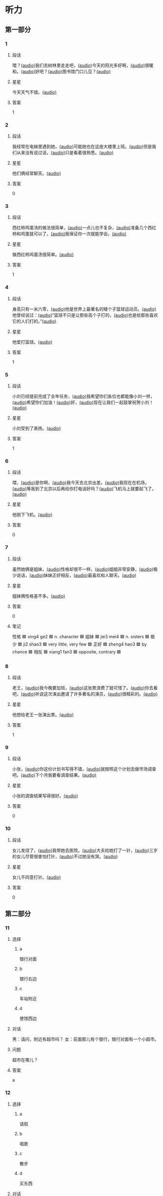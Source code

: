 * 听力

** 第一部分

*** 1
:PROPERTIES:
:ID: f9b89d7e-09a6-4006-9332-6710c95ebef4
:END:

**** 段话

喂？[[file:01-67ccd211d7b64eebb7a8355fb49513da.mp3][(audio)]]我们去树林里走走吧，[[file:02-916582dfd06d4d6699828199b8d499aa.mp3][(audio)]]今天的阳光多好啊，[[file:03-d8ab954b605c48a58cc0a0bad58de56c.mp3][(audio)]]很暖和。[[file:04-de7becf3f32247da8f2c0965e13696d2.mp3][(audio)]]好吧？[[file:05-0aadb69dab334b2b98d7e612fc9cdb2d.mp3][(audio)]]图书馆门口儿见？[[file:06-1c4a894870e746faa973eb8b40706122.mp3][(audio)]]

**** 星星

今天天气不错。[[file:07-67c20435986e4309a2dedd1e8effb5e1.mp3][(audio)]]

**** 答案

1

*** 2
:PROPERTIES:
:ID: 15d64ff7-da8b-4c2e-bdd6-aaf1724c2f3e
:END:

**** 段话

我经常在电梯里遇到她，[[file:08-c49c822d9c8645bc86f51f11c846df1f.mp3][(audio)]]可能她也在这座大楼里上班。[[file:09-e62c31a24efd4a49859ddb7936431b3d.mp3][(audio)]]但是我们从来没有说过话，[[file:10-994e8431918349a1978749d01c26b326.mp3][(audio)]]只是看着很熟悉。[[file:11-c5dde4eb9dda4d66af60dab6ccb270c1.mp3][(audio)]]

**** 星星

他们俩经常聊天。[[file:12-47bacfd634fe4135911e67f258b72db8.mp3][(audio)]]

**** 答案

0

*** 3
:PROPERTIES:
:ID: 0fdb3892-17f9-494b-9d88-efb2a9d4a8e4
:END:

**** 段话

西红柿鸡蛋汤的做法很简单，[[file:13-3d87574d8b83422d829e499253129539.mp3][(audio)]]一点儿也不复杂，[[file:14-1b3909244cbd4650a526be60ce3a0916.mp3][(audio)]]准备几个西红柿和鸡蛋就可以了，[[file:15-c1bae66e457d40dab3759791063f6215.mp3][(audio)]]我保证你一次就能学会。[[file:16-983e6870ab7b402597f3817a872c4fdc.mp3][(audio)]]

**** 星星

做西红柿鸡蛋汤很简单。[[file:17-10d9127fc8f34b4d8b4914f9fc707f53.mp3][(audio)]]

**** 答案

1

*** 4
:PROPERTIES:
:ID: 90c2b711-2388-40e4-8c45-fedd81f8710d
:END:

**** 段话

身高只有一米六零，[[file:18-8d1789c1af204a89bb82819cd3406dde.mp3][(audio)]]他是世界上最著名的矮个子篮球运动员。[[file:19-a6700dbb725b416a9f2d61452bdde41d.mp3][(audio)]]他曾经说过：[[file:20-b91e89f4ed024e7a87e954372a6a4395.mp3][(audio)]]“篮球不只是让那些高个子打的，[[file:21-48a5cd7b69ac4873a00f4bf54e3a86d9.mp3][(audio)]]也是给那些喜欢它的人们打的。”[[file:22-02cb960867b341f2b96f6a7ebf031146.mp3][(audio)]]

**** 星星

他爱打篮球。[[file:23-5e6237bc98334f1182fd8d5f1595c4a7.mp3][(audio)]]

**** 答案

1

*** 5
:PROPERTIES:
:ID: d8e08dc7-ec20-48c4-bf9e-5dafaedcff7e
:END:

**** 段话

小刘已经提前完成了全年任务，[[file:24-093410dfb86a41d88446610e46a778ae.mp3][(audio)]]我希望你们各位也都能像小刘一样，[[file:25-cc90f6d1979c4c918fed8995717d1d58.mp3][(audio)]]希望你们加油！[[file:26-9a6be19f4117446c91edc4d6d3194af7.mp3][(audio)]]好，[[file:27-08756f4659d84ec6b8a5eabed4d65b51.mp3][(audio)]]现在让我们一起鼓掌祝贺小刘！[[file:28-a3c017d480cb4d768f516356425cdf17.mp3][(audio)]]

**** 星星

小刘受到了表扬。[[file:29-7a5ecb3962ad42d4b236ab8ce15d4520.mp3][(audio)]]

**** 答案

1

*** 6
:PROPERTIES:
:ID: bf73d053-9434-4fd6-96d7-d0b24705b9ed
:END:

**** 段话

喂，[[file:30-28a584531e514030b0f908c403a58491.mp3][(audio)]]是你啊，[[file:31-ad96f5cf91a244f58b08438e00536a5c.mp3][(audio)]]我今天去北京出差。[[file:32-be4c08bdd60848abbb7689758c82ad94.mp3][(audio)]]我现在在机场，[[file:33-344ac882ff71406fa385cc42570055f1.mp3][(audio)]]等我到了北京以后再给你打电话好吗？[[file:34-d3bb7d897a7e40e088911b58037c078c.mp3][(audio)]]飞机马上就要起飞了。[[file:35-61a0407d534b49a58c2f2cc1bc16f810.mp3][(audio)]]

**** 星星

他刚下飞机。[[file:36-7b6dd901647c4f1c9f1dc714e16a5c0e.mp3][(audio)]]

**** 答案

0

*** 7
:PROPERTIES:
:ID: 46d93142-7aa9-4435-9b73-12a916f35b6a
:END:

**** 段话

虽然她俩是姐妹，[[file:37-68ba273c8804404abc16e8f716af3eb9.mp3][(audio)]]性格却很不一样。[[file:38-bf1bedcd77054559bc0e5d602fb1df98.mp3][(audio)]]姐姐非常安静，[[file:39-ee5d77d610544097b071bb7b354a628b.mp3][(audio)]]极少说话，[[file:40-65c512e4178d4aa28dba97d72a405ff8.mp3][(audio)]]妹妹正好相反，[[file:41-297b1c08b2b94506b4e0d50ad94a4d91.mp3][(audio)]]最喜欢和人聊天。[[file:42-5064bae7d89949cd90c53c5280b9d494.mp3][(audio)]]

**** 星星

姐妹俩性格差不多。[[file:43-b5cbb83810cd4ec1b04d8e6cedb8b330.mp3][(audio)]]

**** 答案

0

**** 笔记
:PROPERTIES:
:CREATED: [2023-01-04 09:53:35 -05]
:END:

性格 🟦 xing4 ge2 🟦 n. character 🟦
姐妹 🟦 jie3 mei4 🟦 n. sisters 🟦
极少 🟦 ji2 shao3 🟦 very little, very few 🟦
正好 🟦 zheng4 hao3 🟦 by chance 🟦
相反 🟦 xiang1 fan3 🟦 opposite, contrary 🟦
*** 8
:PROPERTIES:
:ID: 2ffa3a6a-06e4-4fa9-94fe-570ffabef16b
:END:

**** 段话

老王，[[file:44-d253743d235d483e8f81779181bdf684.mp3][(audio)]]我今晚要加班，[[file:45-571dbadee497444d98fef11e86f6d848.mp3][(audio)]]这张票浪费了就可惜了。[[file:46-b048a7ac5091479997e1a8bf8074334d.mp3][(audio)]]你去看吧，[[file:47-483b6fba1f784036adaea99f5104770e.mp3][(audio)]]听说这次演出邀请了许多著名的演员，[[file:48-da20cb02183740068fab679bacb17082.mp3][(audio)]]很精彩的。[[file:49-a60f7f9b8ee443cba04431d332bc979c.mp3][(audio)]]

**** 星星

他想给老王一张演出票。[[file:50-2bbd1c461ca44211b60ffb7522858c52.mp3][(audio)]]

**** 答案

1

*** 9
:PROPERTIES:
:ID: 71dfae43-dfe8-4295-96ae-f2ba6a8a9f34
:END:

**** 段话

小张，[[file:51-3ca5e731f1244011bcdf12c3ccaec88e.mp3][(audio)]]你这份计划书写得不错，[[file:52-0e4261b689464ce4b9020d380285e5b5.mp3][(audio)]]就按照这个计划去做市场调查吧。[[file:53-061fd4dc6b044a528203e507412a8e62.mp3][(audio)]]下个月我要看调查结果。[[file:54-5cf36b2fab1840eeafd2d28dab8c343c.mp3][(audio)]]

**** 星星

小张的调查结果写得很好。[[file:55-563f6c99ef7b40f0ae4f6bbcef6bc7c8.mp3][(audio)]]

**** 答案

0

*** 10
:PROPERTIES:
:ID: de6d3a94-dff4-41d6-8b0b-4fa28e4668c0
:END:

**** 段话

女儿发烧了，[[file:57-4a46dbbcf6b04bccb94a5585abd05dee.mp3][(audio)]]我带她去医院。[[file:58-1c3c5ca982854070966db4ab3e1b07dd.mp3][(audio)]]大夫给她打了一针，[[file:59-fa4f6f558354418c814a6d68f1787aea.mp3][(audio)]]三岁的女儿尽管很害怕打针，[[file:60-c5941830f89b434386ba43a47074c55b.mp3][(audio)]]不过她没有哭。[[file:61-e6733174c6ff4480befe4588c0e2c788.mp3][(audio)]]

**** 星星

女儿不同意打针。[[file:62-195cc4ecf3404cc6a82910e288aea382.mp3][(audio)]]

**** 答案

0

** 第二部分
:PROPERTIES:
:CREATED: [2022-12-26 13:36:49 -05]
:END:

*** 11
:PROPERTIES:
:CREATED: [2022-12-26 13:36:49 -05]
:ID: fdccecd5-4773-4eac-b47b-7e5ad597c977
:END:

**** 选择
:PROPERTIES:
:CREATED: [2022-12-26 13:36:49 -05]
:END:

***** a
:PROPERTIES:
:CREATED: [2022-12-26 13:36:49 -05]
:END:

银行对面

***** b
:PROPERTIES:
:CREATED: [2022-12-26 13:36:49 -05]
:END:

银行右边

***** c
:PROPERTIES:
:CREATED: [2022-12-26 13:36:49 -05]
:END:

车站附近

***** d
:PROPERTIES:
:CREATED: [2022-12-26 13:36:49 -05]
:END:

使馆西边

**** 对话
:PROPERTIES:
:CREATED: [2022-12-26 13:36:49 -05]
:END:

男：请问，附近有超市吗？
女：前面那儿有个银行，银行对面有一个小超市。

**** 问题
:PROPERTIES:
:CREATED: [2022-12-26 13:36:49 -05]
:END:

超市在哪儿？

**** 答案
:PROPERTIES:
:CREATED: [2022-12-26 13:36:49 -05]
:END:

a

*** 12
:PROPERTIES:
:CREATED: [2022-12-26 13:36:49 -05]
:ID: cf0d1362-fb56-4dcc-9021-6fae04e55318
:END:

**** 选择
:PROPERTIES:
:CREATED: [2022-12-26 13:36:49 -05]
:END:

***** a
:PROPERTIES:
:CREATED: [2022-12-26 13:36:49 -05]
:END:

请假

***** b
:PROPERTIES:
:CREATED: [2022-12-26 13:36:49 -05]
:END:

唱歌

***** c
:PROPERTIES:
:CREATED: [2022-12-26 13:36:49 -05]
:END:

散步

***** d
:PROPERTIES:
:CREATED: [2022-12-26 13:36:49 -05]
:END:

买东西

**** 对话
:PROPERTIES:
:CREATED: [2022-12-26 13:36:49 -05]
:END:

女：天都这么晚了，你还出去干什么？
男：我们明天去上海旅游，我要去买一个轻一点儿的行李箱。

**** 问题
:PROPERTIES:
:CREATED: [2022-12-26 13:36:49 -05]
:END:

男的现在要去做什么？

**** 答案
:PROPERTIES:
:CREATED: [2022-12-26 13:36:49 -05]
:END:

d

*** 13
:PROPERTIES:
:CREATED: [2022-12-26 13:36:49 -05]
:ID: 58af8efc-2a8e-4a31-aad2-bb3c21689463
:END:

**** 选择
:PROPERTIES:
:CREATED: [2022-12-26 13:36:49 -05]
:END:

***** a
:PROPERTIES:
:CREATED: [2022-12-26 13:36:49 -05]
:END:

不想吃饭

***** b
:PROPERTIES:
:CREATED: [2022-12-26 13:36:49 -05]
:END:

需要鼓励

***** c
:PROPERTIES:
:CREATED: [2022-12-26 13:36:49 -05]
:END:

放弃减肥

***** d
:PROPERTIES:
:CREATED: [2022-12-26 13:36:49 -05]
:END:

继续运动

**** 对话
:PROPERTIES:
:CREATED: [2022-12-26 13:36:49 -05]
:END:

男：怎么又买这么多饼干和巧克力，难道你不减肥了？
女：减了一个月都没有瘦下来，我实在没有信心了。

**** 问题
:PROPERTIES:
:CREATED: [2022-12-26 13:36:49 -05]
:END:

女的是什么意思？

**** 答案
:PROPERTIES:
:CREATED: [2022-12-26 13:36:49 -05]
:END:

c

*** 14
:PROPERTIES:
:CREATED: [2022-12-26 13:36:49 -05]
:ID: 956bb4e2-86c1-42a7-a462-58b76f956670
:END:

**** 选择
:PROPERTIES:
:CREATED: [2022-12-26 13:36:49 -05]
:END:

***** a
:PROPERTIES:
:CREATED: [2022-12-26 13:36:49 -05]
:END:

准备礼物

***** b
:PROPERTIES:
:CREATED: [2022-12-26 13:36:49 -05]
:END:

打印材料

***** c
:PROPERTIES:
:CREATED: [2022-12-26 13:36:49 -05]
:END:

收拾房间

***** d
:PROPERTIES:
:CREATED: [2022-12-26 13:36:49 -05]
:END:

讨论问题

**** 对话
:PROPERTIES:
:CREATED: [2022-12-26 13:36:49 -05]
:END:

女：明天几点到？八点来得及来不及？
男：提前点儿吧？咱们还得负责打印会议材料呢。

**** 问题
:PROPERTIES:
:CREATED: [2022-12-26 13:36:49 -05]
:END:

他们要提前做什么？

**** 答案
:PROPERTIES:
:CREATED: [2022-12-26 13:36:49 -05]
:END:

b

*** 15
:PROPERTIES:
:CREATED: [2022-12-26 13:36:49 -05]
:ID: eb321f60-bdcf-4946-8801-ef90bf4ecf8e
:END:

**** 选择
:PROPERTIES:
:CREATED: [2022-12-26 13:36:49 -05]
:END:

***** a
:PROPERTIES:
:CREATED: [2022-12-26 13:36:49 -05]
:END:

很感动

***** b
:PROPERTIES:
:CREATED: [2022-12-26 13:36:49 -05]
:END:

很突然

***** c
:PROPERTIES:
:CREATED: [2022-12-26 13:36:49 -05]
:END:

很后悔

***** d
:PROPERTIES:
:CREATED: [2022-12-26 13:36:49 -05]
:END:

很失望

**** 对话
:PROPERTIES:
:CREATED: [2022-12-26 13:36:49 -05]
:END:

男：李老师，我下个月五号要结婚了。
女：你是在开玩笑吧？你们才认识一个月呀。

**** 问题
:PROPERTIES:
:CREATED: [2022-12-26 13:36:49 -05]
:END:

对于这个消息，女的觉得怎么样？

**** 答案
:PROPERTIES:
:CREATED: [2022-12-26 13:36:49 -05]
:END:

b

*** 16
:PROPERTIES:
:CREATED: [2022-12-26 13:36:49 -05]
:ID: 24deb7c4-51af-4f49-a27a-7a92623b70fd
:END:

**** 选择
:PROPERTIES:
:CREATED: [2022-12-26 13:36:49 -05]
:END:

***** a
:PROPERTIES:
:CREATED: [2022-12-26 13:36:49 -05]
:END:

是新的

***** b
:PROPERTIES:
:CREATED: [2022-12-26 13:36:49 -05]
:END:

刚修好

***** c
:PROPERTIES:
:CREATED: [2022-12-26 13:36:49 -05]
:END:

质量不合格

***** d
:PROPERTIES:
:CREATED: [2022-12-26 13:36:49 -05]
:END:

样子很流行

**** 对话
:PROPERTIES:
:CREATED: [2022-12-26 13:36:49 -05]
:END:

女：啊，外面下雪了。起床，你快来看看。
男：太好了！咱们去公园吧？试试你的新照相机，怎么样？

**** 问题
:PROPERTIES:
:CREATED: [2022-12-26 13:36:49 -05]
:END:

这个照相机怎么样？

**** 答案
:PROPERTIES:
:CREATED: [2022-12-26 13:36:49 -05]
:END:

a

*** 17
:PROPERTIES:
:CREATED: [2022-12-26 13:36:49 -05]
:ID: 3cabe66f-714c-4470-842c-c6275a95e638
:END:

**** 选择
:PROPERTIES:
:CREATED: [2022-12-26 13:36:49 -05]
:END:

***** a
:PROPERTIES:
:CREATED: [2022-12-26 13:36:49 -05]
:END:

步行

***** b
:PROPERTIES:
:CREATED: [2022-12-26 13:36:49 -05]
:END:

开车

***** c
:PROPERTIES:
:CREATED: [2022-12-26 13:36:49 -05]
:END:

坐地铁

***** d
:PROPERTIES:
:CREATED: [2022-12-26 13:36:49 -05]
:END:

打出租车

**** 对话
:PROPERTIES:
:CREATED: [2022-12-26 13:36:49 -05]
:END:

男：我已经出发了，有点儿堵车，到学校大概要四十分钟。
女：好的，你路上小心，慢慢开，别着急。

**** 问题
:PROPERTIES:
:CREATED: [2022-12-26 13:36:49 -05]
:END:

男的怎么去学校？

**** 答案
:PROPERTIES:
:CREATED: [2022-12-26 13:36:49 -05]
:END:

b

*** 18
:PROPERTIES:
:CREATED: [2022-12-26 13:36:49 -05]
:ID: bb3419f1-7756-4587-a6c5-d4df9aa4132f
:END:

**** 选择
:PROPERTIES:
:CREATED: [2022-12-26 13:36:49 -05]
:END:

***** a
:PROPERTIES:
:CREATED: [2022-12-26 13:36:49 -05]
:END:

结婚

***** b
:PROPERTIES:
:CREATED: [2022-12-26 13:36:49 -05]
:END:

去旅游

***** c
:PROPERTIES:
:CREATED: [2022-12-26 13:36:49 -05]
:END:

出国工作

***** d
:PROPERTIES:
:CREATED: [2022-12-26 13:36:49 -05]
:END:

出国读书

**** 对话
:PROPERTIES:
:CREATED: [2022-12-26 13:36:49 -05]
:END:

女：听说你准备出国读博士？
男：是啊，已经申请了。如果顺利的话，下个月就可以出发了。

**** 问题
:PROPERTIES:
:CREATED: [2022-12-26 13:36:49 -05]
:END:

男的打算做什么？

**** 答案
:PROPERTIES:
:CREATED: [2022-12-26 13:36:49 -05]
:END:

d

*** 19
:PROPERTIES:
:CREATED: [2022-12-26 13:36:49 -05]
:ID: a4919a32-132d-45e1-8cef-43a3bc204115
:END:

**** 选择
:PROPERTIES:
:CREATED: [2022-12-26 13:36:49 -05]
:END:

***** a
:PROPERTIES:
:CREATED: [2022-12-26 13:36:49 -05]
:END:

20 块

***** b
:PROPERTIES:
:CREATED: [2022-12-26 13:36:49 -05]
:END:

30 块

***** c
:PROPERTIES:
:CREATED: [2022-12-26 13:36:49 -05]
:END:

40 块

***** d
:PROPERTIES:
:CREATED: [2022-12-26 13:36:49 -05]
:END:

60 块

**** 对话
:PROPERTIES:
:CREATED: [2022-12-26 13:36:49 -05]
:END:

男：小姐，我女儿多少钱一张票？
女：您好，您的六十，您孩子买儿童票，半价。

**** 问题
:PROPERTIES:
:CREATED: [2022-12-26 13:36:49 -05]
:END:

女儿的票多少钱一张？

**** 答案
:PROPERTIES:
:CREATED: [2022-12-26 13:36:49 -05]
:END:

b

*** 20
:PROPERTIES:
:CREATED: [2022-12-26 13:36:49 -05]
:ID: b2530b51-e6c2-40d3-94d8-68828beb9a95
:END:

**** 选择
:PROPERTIES:
:CREATED: [2022-12-26 13:36:49 -05]
:END:

***** a
:PROPERTIES:
:CREATED: [2022-12-26 13:36:49 -05]
:END:

太旧了

***** b
:PROPERTIES:
:CREATED: [2022-12-26 13:36:49 -05]
:END:

很奇怪

***** c
:PROPERTIES:
:CREATED: [2022-12-26 13:36:49 -05]
:END:

有点儿长

***** d
:PROPERTIES:
:CREATED: [2022-12-26 13:36:49 -05]
:END:

最好换一件

**** 对话
:PROPERTIES:
:CREATED: [2022-12-26 13:36:49 -05]
:END:

女：今晚我穿这条裙子怎么样？今年最流行的。
男：很漂亮，不过我觉得这种打扮参加正式的舞会可能还是不太合适。

**** 问题
:PROPERTIES:
:CREATED: [2022-12-26 13:36:49 -05]
:END:

男的是什么意思？

**** 答案
:PROPERTIES:
:CREATED: [2022-12-26 13:36:49 -05]
:END:

d

*** 21
:PROPERTIES:
:CREATED: [2022-12-26 13:36:49 -05]
:ID: 53e8a31b-2469-4009-9ef8-ff52e0136494
:END:

**** 选择
:PROPERTIES:
:CREATED: [2022-12-26 13:36:49 -05]
:END:

***** a
:PROPERTIES:
:CREATED: [2022-12-26 13:36:49 -05]
:END:

气候

***** b
:PROPERTIES:
:CREATED: [2022-12-26 13:36:49 -05]
:END:

文化

***** c
:PROPERTIES:
:CREATED: [2022-12-26 13:36:49 -05]
:END:

风景

***** d
:PROPERTIES:
:CREATED: [2022-12-26 13:36:49 -05]
:END:

职业

**** 对话
:PROPERTIES:
:CREATED: [2022-12-26 13:36:49 -05]
:END:

男：来北方好几年了吧？你觉得北方和南方在气候上有什么区别？
女：夏天都差不多，只是冬天北方比较干燥，而南方更湿润。

**** 问题
:PROPERTIES:
:CREATED: [2022-12-26 13:36:49 -05]
:END:

他们在谈什么？

**** 答案
:PROPERTIES:
:CREATED: [2022-12-26 13:36:49 -05]
:END:

a

*** 22
:PROPERTIES:
:CREATED: [2022-12-26 13:36:49 -05]
:ID: 33a3bb9e-5e7a-47b7-94e9-480dbbd3bc9f
:END:

**** 选择
:PROPERTIES:
:CREATED: [2022-12-26 13:36:49 -05]
:END:

***** a
:PROPERTIES:
:CREATED: [2022-12-26 13:36:49 -05]
:END:

花园

***** b
:PROPERTIES:
:CREATED: [2022-12-26 13:36:49 -05]
:END:

教室

***** c
:PROPERTIES:
:CREATED: [2022-12-26 13:36:49 -05]
:END:

公司

***** d
:PROPERTIES:
:CREATED: [2022-12-26 13:36:49 -05]
:END:

宾馆

**** 对话
:PROPERTIES:
:CREATED: [2022-12-26 13:36:49 -05]
:END:

女：经理，您对新的办公室环境还满意吗？
男：不错，谢谢。你可以带我去看看公司别的地方吗？

**** 问题
:PROPERTIES:
:CREATED: [2022-12-26 13:36:49 -05]
:END:

说话人在哪里？

**** 答案
:PROPERTIES:
:CREATED: [2022-12-26 13:36:49 -05]
:END:

c

**** 笔记
:PROPERTIES:
:CREATED: [2023-01-04 09:51:12 -05]
:END:

花园 🟦 hua1 yuan2 🟦 n. garden 🟦
宾馆 🟦 bin1 guan3 🟦 n. hotel 🟦

*** 23
:PROPERTIES:
:CREATED: [2022-12-26 13:36:49 -05]
:ID: a567f03c-34a8-4e16-b9f2-1ab7ce3239a0
:END:

**** 选择
:PROPERTIES:
:CREATED: [2022-12-26 13:36:49 -05]
:END:

***** a
:PROPERTIES:
:CREATED: [2022-12-26 13:36:49 -05]
:END:

请客

***** b
:PROPERTIES:
:CREATED: [2022-12-26 13:36:49 -05]
:END:

按时到

***** c
:PROPERTIES:
:CREATED: [2022-12-26 13:36:49 -05]
:END:

别生气

***** d
:PROPERTIES:
:CREATED: [2022-12-26 13:36:49 -05]
:END:

换一个航班

**** 对话
:PROPERTIES:
:CREATED: [2022-12-26 13:36:49 -05]
:END:

男：明天的面试很重要，你千万不要迟到。
女：我知道，你别担心了，我一定会准时到的。

**** 问题
:PROPERTIES:
:CREATED: [2022-12-26 13:36:49 -05]
:END:

男的希望女的怎么样？

**** 答案
:PROPERTIES:
:CREATED: [2022-12-26 13:36:49 -05]
:END:

b

*** 24
:PROPERTIES:
:CREATED: [2022-12-26 13:36:49 -05]
:ID: 3356bcb0-6bc2-4ddc-965b-50283fff82d2
:END:

**** 选择
:PROPERTIES:
:CREATED: [2022-12-26 13:36:49 -05]
:END:

***** a
:PROPERTIES:
:CREATED: [2022-12-26 13:36:49 -05]
:END:

很穷

***** b
:PROPERTIES:
:CREATED: [2022-12-26 13:36:49 -05]
:END:

很粗心

***** c
:PROPERTIES:
:CREATED: [2022-12-26 13:36:49 -05]
:END:

不专业

***** d
:PROPERTIES:
:CREATED: [2022-12-26 13:36:49 -05]
:END:

不友好

**** 对话
:PROPERTIES:
:CREATED: [2022-12-26 13:36:49 -05]
:END:

女：你对小李的印象怎么样？
男：他的优点是有礼貌，诚实，能吃苦，就是太马虎、太粗心了，不适合我们的工作。

**** 问题
:PROPERTIES:
:CREATED: [2022-12-26 13:36:49 -05]
:END:

小李为什么被拒绝了？

**** 答案
:PROPERTIES:
:CREATED: [2022-12-26 13:36:49 -05]
:END:

b

*** 25
:PROPERTIES:
:CREATED: [2022-12-26 13:36:49 -05]
:ID: 672758a7-64c1-48fe-97fc-405e9c493912
:END:

**** 选择
:PROPERTIES:
:CREATED: [2022-12-26 13:36:49 -05]
:END:

***** a
:PROPERTIES:
:CREATED: [2022-12-26 13:36:49 -05]
:END:

父亲节

***** b
:PROPERTIES:
:CREATED: [2022-12-26 13:36:49 -05]
:END:

花很便宜

***** c
:PROPERTIES:
:CREATED: [2022-12-26 13:36:49 -05]
:END:

妈妈生病了

***** d
:PROPERTIES:
:CREATED: [2022-12-26 13:36:49 -05]
:END:

朋友过生日

**** 对话
:PROPERTIES:
:CREATED: [2022-12-26 13:36:49 -05]
:END:

男：怎么忽然想起买花了？要送谁啊？
女：今天是父亲节，你不会忘了吧？快去买礼物吧。

**** 问题
:PROPERTIES:
:CREATED: [2022-12-26 13:36:49 -05]
:END:

女的为什么买花？

**** 答案
:PROPERTIES:
:CREATED: [2022-12-26 13:36:49 -05]
:END:

a

** 第三部分
:PROPERTIES:
:CREATED: [2022-12-26 13:49:14 -05]
:END:

*** 26
:PROPERTIES:
:CREATED: [2022-12-26 13:49:14 -05]
:ID: 556831ae-3d10-4b1b-ad0e-e62a373f7578
:END:

**** 选择
:PROPERTIES:
:CREATED: [2022-12-26 13:49:14 -05]
:END:

***** a
:PROPERTIES:
:CREATED: [2022-12-26 13:49:14 -05]
:END:

面条

***** b
:PROPERTIES:
:CREATED: [2022-12-26 13:49:14 -05]
:END:

米饭

***** c
:PROPERTIES:
:CREATED: [2022-12-26 13:49:14 -05]
:END:

饺子

***** d
:PROPERTIES:
:CREATED: [2022-12-26 13:49:14 -05]
:END:

蛋糕

**** 对话
:PROPERTIES:
:CREATED: [2022-12-26 13:49:14 -05]
:END:

女：打了一下午羽毛球，肚子有点儿饿了。
男：稍等一会儿，饭马上就好。
女：真香，今天吃什么？
男：你鼻子真好，今晚我们吃饺子。

**** 问题
:PROPERTIES:
:CREATED: [2022-12-26 13:49:14 -05]
:END:

他们今晚吃什么？

**** 答案
:PROPERTIES:
:CREATED: [2022-12-26 13:49:14 -05]
:END:

c

*** 27
:PROPERTIES:
:CREATED: [2022-12-26 13:49:14 -05]
:ID: f59ac36d-649f-4ed6-ade2-0022af4c9964
:END:

**** 选择
:PROPERTIES:
:CREATED: [2022-12-26 13:49:14 -05]
:END:

***** a
:PROPERTIES:
:CREATED: [2022-12-26 13:49:14 -05]
:END:

亲戚

***** b
:PROPERTIES:
:CREATED: [2022-12-26 13:49:14 -05]
:END:

同学

***** c
:PROPERTIES:
:CREATED: [2022-12-26 13:49:14 -05]
:END:

师生

***** d
:PROPERTIES:
:CREATED: [2022-12-26 13:49:14 -05]
:END:

同事

**** 对话
:PROPERTIES:
:CREATED: [2022-12-26 13:49:14 -05]
:END:

男：小李，刚才跟你说话的那个女孩儿是谁啊？
女：我大学同学，你认识？
男：应该不认识，但是好像在哪儿见过。
女：那你可能是在我的大学毕业照上见过吧。

**** 问题
:PROPERTIES:
:CREATED: [2022-12-26 13:49:14 -05]
:END:

那个女孩儿和小李是什么关系？

**** 答案
:PROPERTIES:
:CREATED: [2022-12-26 13:49:14 -05]
:END:

b

*** 28
:PROPERTIES:
:CREATED: [2022-12-26 13:49:14 -05]
:ID: 4c482985-a39a-4983-9a59-05e71bb6ae30
:END:

**** 选择
:PROPERTIES:
:CREATED: [2022-12-26 13:49:14 -05]
:END:

***** a
:PROPERTIES:
:CREATED: [2022-12-26 13:49:14 -05]
:END:

洗澡

***** b
:PROPERTIES:
:CREATED: [2022-12-26 13:49:14 -05]
:END:

游泳

***** c
:PROPERTIES:
:CREATED: [2022-12-26 13:49:14 -05]
:END:

爬山

***** d
:PROPERTIES:
:CREATED: [2022-12-26 13:49:14 -05]
:END:

逛街

**** 对话
:PROPERTIES:
:CREATED: [2022-12-26 13:49:14 -05]
:END:

女：你好，请问王师傅在家吗？
男：他不在家，他游泳去了。
女：那他什么时候回来呢？
男：一会儿就回来了吧。
女：好的，那我过一会儿再联系吧，打扰了，再见。

**** 问题
:PROPERTIES:
:CREATED: [2022-12-26 13:49:14 -05]
:END:

王师傅做什么去了？

**** 答案
:PROPERTIES:
:CREATED: [2022-12-26 13:49:14 -05]
:END:

b

*** 29
:PROPERTIES:
:CREATED: [2022-12-26 13:49:14 -05]
:ID: 3de53db4-96ce-4955-829f-809dde808078
:END:

**** 选择
:PROPERTIES:
:CREATED: [2022-12-26 13:49:14 -05]
:END:

***** a
:PROPERTIES:
:CREATED: [2022-12-26 13:49:14 -05]
:END:

杂志

***** b
:PROPERTIES:
:CREATED: [2022-12-26 13:49:14 -05]
:END:

地图

***** c
:PROPERTIES:
:CREATED: [2022-12-26 13:49:14 -05]
:END:

护照

***** d
:PROPERTIES:
:CREATED: [2022-12-26 13:49:14 -05]
:END:

笔记本

**** 对话
:PROPERTIES:
:CREATED: [2022-12-26 13:49:14 -05]
:END:

男：上午刚借的那本杂志，怎么找不到了？
女：哪本杂志？
男：体育杂志，黄皮儿的，我就放在桌子上。
女：不用到处找了，我刚看了一下，在沙发上呢。

**** 问题
:PROPERTIES:
:CREATED: [2022-12-26 13:49:14 -05]
:END:

男的在找什么？

**** 答案
:PROPERTIES:
:CREATED: [2022-12-26 13:49:14 -05]
:END:

a

*** 30
:PROPERTIES:
:CREATED: [2022-12-26 13:49:14 -05]
:ID: 337b3714-5820-44b0-a119-6ec584602324
:END:

**** 选择
:PROPERTIES:
:CREATED: [2022-12-26 13:49:14 -05]
:END:

***** a
:PROPERTIES:
:CREATED: [2022-12-26 13:49:14 -05]
:END:

路上

***** b
:PROPERTIES:
:CREATED: [2022-12-26 13:49:14 -05]
:END:

饭店里

***** c
:PROPERTIES:
:CREATED: [2022-12-26 13:49:14 -05]
:END:

邻居家

***** d
:PROPERTIES:
:CREATED: [2022-12-26 13:49:14 -05]
:END:

公共汽车上

**** 对话
:PROPERTIES:
:CREATED: [2022-12-26 13:49:14 -05]
:END:

女：先生，对不起，我们这儿不能抽烟。
男：请问，附近有可以抽烟的地方吗？
女：有，请直走，然后向左，那儿有一个吸烟室。
男：谢谢。

**** 问题
:PROPERTIES:
:CREATED: [2022-12-26 13:49:14 -05]
:END:

他们最可能在哪儿？

**** 答案
:PROPERTIES:
:CREATED: [2022-12-26 13:49:14 -05]
:END:

b

*** 31
:PROPERTIES:
:CREATED: [2022-12-26 13:49:14 -05]
:ID: 2cf6fd36-1888-4ec0-ad20-c262cb38fd3a
:END:

**** 选择
:PROPERTIES:
:CREATED: [2022-12-26 13:49:14 -05]
:END:

***** a
:PROPERTIES:
:CREATED: [2022-12-26 13:49:14 -05]
:END:

中午

***** b
:PROPERTIES:
:CREATED: [2022-12-26 13:49:14 -05]
:END:

周末

***** c
:PROPERTIES:
:CREATED: [2022-12-26 13:49:14 -05]
:END:

月底

***** d
:PROPERTIES:
:CREATED: [2022-12-26 13:49:14 -05]
:END:

寒假前

**** 对话
:PROPERTIES:
:CREATED: [2022-12-26 13:49:14 -05]
:END:

男：李教授，这几篇文章您什么时候要？
女：不急，你自己安排，只要在寒假前交给我就行。
男：没问题，我肯定会提前完成的。
女：那样更好。

**** 问题
:PROPERTIES:
:CREATED: [2022-12-26 13:49:14 -05]
:END:

李教授什么时候要那几篇文章？

**** 答案
:PROPERTIES:
:CREATED: [2022-12-26 13:49:14 -05]
:END:

d

*** 32
:PROPERTIES:
:CREATED: [2022-12-26 13:49:14 -05]
:ID: 72e79ec2-915b-4055-aae5-df6c0d6c0d68
:END:

**** 选择
:PROPERTIES:
:CREATED: [2022-12-26 13:49:14 -05]
:END:

***** a
:PROPERTIES:
:CREATED: [2022-12-26 13:49:14 -05]
:END:

校长

***** b
:PROPERTIES:
:CREATED: [2022-12-26 13:49:14 -05]
:END:

服务员

***** c
:PROPERTIES:
:CREATED: [2022-12-26 13:49:14 -05]
:END:

理发师

***** d
:PROPERTIES:
:CREATED: [2022-12-26 13:49:14 -05]
:END:

医院护士

**** 对话
:PROPERTIES:
:CREATED: [2022-12-26 13:49:14 -05]
:END:

女：先生，这是您的房卡，请拿好。
男：谢谢！我的行李箱在哪儿取呢？
女：我们一会儿会直接送到您的房间。
男：谢谢！麻烦你们了。
女：不客气。

**** 问题
:PROPERTIES:
:CREATED: [2022-12-26 13:49:14 -05]
:END:

女的最可能是做什么的？

**** 答案
:PROPERTIES:
:CREATED: [2022-12-26 13:49:14 -05]
:END:

b

*** 33
:PROPERTIES:
:CREATED: [2022-12-26 13:49:14 -05]
:ID: cc1b2ee4-864c-4c5e-97f4-ba8298b8e001
:END:

**** 选择
:PROPERTIES:
:CREATED: [2022-12-26 13:49:14 -05]
:END:

***** a
:PROPERTIES:
:CREATED: [2022-12-26 13:49:14 -05]
:END:

很软的

***** b
:PROPERTIES:
:CREATED: [2022-12-26 13:49:14 -05]
:END:

离入口近的

***** c
:PROPERTIES:
:CREATED: [2022-12-26 13:49:14 -05]
:END:

宽一点儿的

***** d
:PROPERTIES:
:CREATED: [2022-12-26 13:49:14 -05]
:END:

窗户旁边的

**** 对话
:PROPERTIES:
:CREATED: [2022-12-26 13:49:14 -05]
:END:

男：你好，我想要一个窗户旁边的座位，还有吗？
女：我查一下。对不起，您乘坐的这个航班没有窗户边的座位了。
男：好吧，没关系。
女：给您票。

**** 问题
:PROPERTIES:
:CREATED: [2022-12-26 13:49:14 -05]
:END:

男的想要什么样的座位？

**** 答案
:PROPERTIES:
:CREATED: [2022-12-26 13:49:14 -05]
:END:

d

*** 34
:PROPERTIES:
:CREATED: [2022-12-26 13:49:14 -05]
:ID: a42fde84-a57c-4fc5-b4dd-6a6d50d0789d
:END:

**** 选择
:PROPERTIES:
:CREATED: [2022-12-26 13:49:14 -05]
:END:

***** a
:PROPERTIES:
:CREATED: [2022-12-26 13:49:14 -05]
:END:

天黑了

***** b
:PROPERTIES:
:CREATED: [2022-12-26 13:49:14 -05]
:END:

西瓜不好吃

***** c
:PROPERTIES:
:CREATED: [2022-12-26 13:49:14 -05]
:END:

孙子去上课

***** d
:PROPERTIES:
:CREATED: [2022-12-26 13:49:14 -05]
:END:

作业没写完

**** 对话
:PROPERTIES:
:CREATED: [2022-12-26 13:49:14 -05]
:END:

女：把香蕉皮扔到垃圾桶里去，以后别随便扔东西。
男：知道了，奶奶。
女：数学作业写完了吗？
男：没呢，我先出去玩儿一会儿，您在家休息吧。

**** 问题
:PROPERTIES:
:CREATED: [2022-12-26 13:49:14 -05]
:END:

根据对话，可以知道什么？

**** 答案
:PROPERTIES:
:CREATED: [2022-12-26 13:49:14 -05]
:END:

d

*** 35
:PROPERTIES:
:CREATED: [2022-12-26 13:49:14 -05]
:ID: 4d9e80a1-9ac8-40ae-ab07-7e90777c7858
:END:

**** 选择
:PROPERTIES:
:CREATED: [2022-12-26 13:49:14 -05]
:END:

***** a
:PROPERTIES:
:CREATED: [2022-12-26 13:49:14 -05]
:END:

很不错

***** b
:PROPERTIES:
:CREATED: [2022-12-26 13:49:14 -05]
:END:

力气太小

***** c
:PROPERTIES:
:CREATED: [2022-12-26 13:49:14 -05]
:END:

仍然不会

***** d
:PROPERTIES:
:CREATED: [2022-12-26 13:49:14 -05]
:END:

动作不漂亮

**** 对话
:PROPERTIES:
:CREATED: [2022-12-26 13:49:14 -05]
:END:

男：你换球鞋干什么啊？又要出去啊？
女：去打网球。我约了小王，她打网球很厉害，你敢和她打吗？
男：当然敢。
女：那一起去！看看你究竟是赢还是输。走吧，人多了还热闹。

**** 问题
:PROPERTIES:
:CREATED: [2022-12-26 13:49:14 -05]
:END:

小王的网球打得怎么样？

**** 答案
:PROPERTIES:
:CREATED: [2022-12-26 13:49:14 -05]
:END:

a

*** 36-37
:PROPERTIES:
:CREATED: [2022-12-27 01:15:34 -05]
:ID: 47ae176c-df70-4156-ae49-45c62ac88e6c
:END:

**** 段话
:PROPERTIES:
:CREATED: [2022-12-27 01:15:34 -05]
:END:

这房子家具全，电视、空调、冰箱都有并且都很新；离火车站也很近，交通方便，离您公司也不远，您可以坐公共汽车甚至可以骑自行车上班，把身体也锻炼了；价格也比较便宜，真的很值得考虑。

**** 题
:PROPERTIES:
:CREATED: [2022-12-27 01:15:34 -05]
:END:

***** 36
:PROPERTIES:
:CREATED: [2022-12-27 01:15:34 -05]
:END:

****** 问题
:PROPERTIES:
:CREATED: [2022-12-27 01:15:34 -05]
:END:

说话人最可能是做什么的？

****** 选择
:PROPERTIES:
:CREATED: [2022-12-27 01:15:34 -05]
:END:

******* a
:PROPERTIES:
:CREATED: [2022-12-27 01:15:34 -05]
:END:

记者

******* b
:PROPERTIES:
:CREATED: [2022-12-27 01:15:34 -05]
:END:

租房的

******* c
:PROPERTIES:
:CREATED: [2022-12-27 01:15:34 -05]
:END:

买房的

******* d
:PROPERTIES:
:CREATED: [2022-12-27 01:15:34 -05]
:END:

卖房的

****** 答案
:PROPERTIES:
:CREATED: [2022-12-27 01:15:34 -05]
:END:

d

***** 37
:PROPERTIES:
:CREATED: [2022-12-27 01:15:34 -05]
:END:

****** 问题
:PROPERTIES:
:CREATED: [2022-12-27 01:15:34 -05]
:END:

关于这房子，下列哪个正确？

****** 选择
:PROPERTIES:
:CREATED: [2022-12-27 01:15:34 -05]
:END:

******* a
:PROPERTIES:
:CREATED: [2022-12-27 01:15:34 -05]
:END:

很贵

******* b
:PROPERTIES:
:CREATED: [2022-12-27 01:15:34 -05]
:END:

离机场近

******* c
:PROPERTIES:
:CREATED: [2022-12-27 01:15:34 -05]
:END:

交通方便

******* d
:PROPERTIES:
:CREATED: [2022-12-27 01:15:34 -05]
:END:

周围风景不错

****** 答案
:PROPERTIES:
:CREATED: [2022-12-27 01:15:34 -05]
:END:

c

*** 38-39
:PROPERTIES:
:CREATED: [2022-12-27 01:15:34 -05]
:ID: 1e8ee480-db63-49d6-8273-50fa73203d36
:END:

**** 段话
:PROPERTIES:
:CREATED: [2022-12-27 01:15:34 -05]
:END:

狗是一种聪明的动物，它能听懂人的话，明白人的心情，会和人产生感情。人们喜欢养狗，是因为在孤单的时候，狗会陪着他们，互相信任，互相照顾。

**** 题
:PROPERTIES:
:CREATED: [2022-12-27 01:15:34 -05]
:END:

***** 38
:PROPERTIES:
:CREATED: [2022-12-27 01:15:34 -05]
:END:

****** 问题
:PROPERTIES:
:CREATED: [2022-12-27 01:15:34 -05]
:END:

根据这段话，狗有什么特点？

****** 选择
:PROPERTIES:
:CREATED: [2022-12-27 01:15:34 -05]
:END:

******* a
:PROPERTIES:
:CREATED: [2022-12-27 01:15:34 -05]
:END:

干净

******* b
:PROPERTIES:
:CREATED: [2022-12-27 01:15:34 -05]
:END:

聪明

******* c
:PROPERTIES:
:CREATED: [2022-12-27 01:15:34 -05]
:END:

有趣

******* d
:PROPERTIES:
:CREATED: [2022-12-27 01:15:34 -05]
:END:

有耐心

****** 答案
:PROPERTIES:
:CREATED: [2022-12-27 01:15:34 -05]
:END:

b

***** 39
:PROPERTIES:
:CREATED: [2022-12-27 01:15:34 -05]
:END:

****** 问题
:PROPERTIES:
:CREATED: [2022-12-27 01:15:34 -05]
:END:

人们为什么喜欢狗？

****** 选择
:PROPERTIES:
:CREATED: [2022-12-27 01:15:34 -05]
:END:

******* a
:PROPERTIES:
:CREATED: [2022-12-27 01:15:34 -05]
:END:

可以更勇敢

******* b
:PROPERTIES:
:CREATED: [2022-12-27 01:15:34 -05]
:END:

想减少危险

******* c
:PROPERTIES:
:CREATED: [2022-12-27 01:15:34 -05]
:END:

会感到安全

******* d
:PROPERTIES:
:CREATED: [2022-12-27 01:15:34 -05]
:END:

有时会孤单

****** 答案
:PROPERTIES:
:CREATED: [2022-12-27 01:15:34 -05]
:END:

d

*** 40-41
:PROPERTIES:
:CREATED: [2022-12-27 01:15:34 -05]
:ID: 18e33681-6ebb-42f7-ac9c-45426e4442cc
:END:

**** 段话
:PROPERTIES:
:CREATED: [2022-12-27 01:15:34 -05]
:END:

这个节目我一直在看，它介绍了很多生活中的小知识，包括怎样选择牙膏，擦脸应该用什么毛巾，怎样远离皮肤病等等。很多以前我没有注意到的问题，现在通过它了解了不少。

**** 题
:PROPERTIES:
:CREATED: [2022-12-27 01:15:34 -05]
:END:

***** 40
:PROPERTIES:
:CREATED: [2022-12-27 01:15:34 -05]
:END:

****** 问题
:PROPERTIES:
:CREATED: [2022-12-27 01:15:34 -05]
:END:

说话人在介绍什么？

****** 选择
:PROPERTIES:
:CREATED: [2022-12-27 01:15:34 -05]
:END:

******* a
:PROPERTIES:
:CREATED: [2022-12-27 01:15:34 -05]
:END:

一本书

******* b
:PROPERTIES:
:CREATED: [2022-12-27 01:15:34 -05]
:END:

一个报道

******* c
:PROPERTIES:
:CREATED: [2022-12-27 01:15:34 -05]
:END:

一个广告

******* d
:PROPERTIES:
:CREATED: [2022-12-27 01:15:34 -05]
:END:

一个电视节目

****** 答案
:PROPERTIES:
:CREATED: [2022-12-27 01:15:34 -05]
:END:

d

***** 41
:PROPERTIES:
:CREATED: [2022-12-27 01:15:34 -05]
:END:

****** 问题
:PROPERTIES:
:CREATED: [2022-12-27 01:15:34 -05]
:END:

说话人了解了哪方面的知识？

****** 选择
:PROPERTIES:
:CREATED: [2022-12-27 01:15:34 -05]
:END:

******* a
:PROPERTIES:
:CREATED: [2022-12-27 01:15:34 -05]
:END:

艺术

******* b
:PROPERTIES:
:CREATED: [2022-12-27 01:15:34 -05]
:END:

生活

******* c
:PROPERTIES:
:CREATED: [2022-12-27 01:15:34 -05]
:END:

国际

******* d
:PROPERTIES:
:CREATED: [2022-12-27 01:15:34 -05]
:END:

法律

****** 答案
:PROPERTIES:
:CREATED: [2022-12-27 01:15:34 -05]
:END:

b

*** 42-43
:PROPERTIES:
:CREATED: [2022-12-27 01:15:34 -05]
:ID: 7e100d6b-c4c7-48cf-9771-e6b6e7c3c024
:END:

**** 段话
:PROPERTIES:
:CREATED: [2022-12-27 01:15:34 -05]
:END:

昨天，妻子让我陪她去买一双袜子。进了商店，她先去看帽子，觉得有个帽子很可爱，就买了一个。然后她又买了一条裤子、一件衬衫，把她身上带的钱全花完后我们就回家了。回家以后，我吃惊地发现，竟然没有买袜子。

**** 题
:PROPERTIES:
:CREATED: [2022-12-27 01:15:34 -05]
:END:

***** 42
:PROPERTIES:
:CREATED: [2022-12-27 01:15:34 -05]
:END:

****** 问题
:PROPERTIES:
:CREATED: [2022-12-27 01:15:34 -05]
:END:

他们计划买什么？

****** 选择
:PROPERTIES:
:CREATED: [2022-12-27 01:15:34 -05]
:END:

******* a
:PROPERTIES:
:CREATED: [2022-12-27 01:15:34 -05]
:END:

袜子

******* b
:PROPERTIES:
:CREATED: [2022-12-27 01:15:34 -05]
:END:

食品

******* c
:PROPERTIES:
:CREATED: [2022-12-27 01:15:34 -05]
:END:

饮料

******* d
:PROPERTIES:
:CREATED: [2022-12-27 01:15:34 -05]
:END:

洗衣机

****** 答案
:PROPERTIES:
:CREATED: [2022-12-27 01:15:34 -05]
:END:

a

***** 43
:PROPERTIES:
:CREATED: [2022-12-27 01:15:34 -05]
:END:

****** 问题
:PROPERTIES:
:CREATED: [2022-12-27 01:15:34 -05]
:END:

说话人是谁？

****** 选择
:PROPERTIES:
:CREATED: [2022-12-27 01:15:34 -05]
:END:

******* a
:PROPERTIES:
:CREATED: [2022-12-27 01:15:34 -05]
:END:

丈夫

******* b
:PROPERTIES:
:CREATED: [2022-12-27 01:15:34 -05]
:END:

导游

******* c
:PROPERTIES:
:CREATED: [2022-12-27 01:15:34 -05]
:END:

司机

******* d
:PROPERTIES:
:CREATED: [2022-12-27 01:15:34 -05]
:END:

售货员

****** 答案
:PROPERTIES:
:CREATED: [2022-12-27 01:15:34 -05]
:END:

a

*** 44-45
:PROPERTIES:
:CREATED: [2022-12-27 01:15:34 -05]
:ID: e41eb19f-b0a0-4ea6-9577-74d1f7369fc2
:END:

**** 段话
:PROPERTIES:
:CREATED: [2022-12-27 01:15:34 -05]
:END:

哭不一定是坏事。遇到伤心事，哭一场就会感觉心里舒服多了；人们成功的时候，因为激动会哭；人们获得爱情和友谊的时候，因为感动也会哭。所以说，哭不一定是坏事。

**** 题
:PROPERTIES:
:CREATED: [2022-12-27 01:15:34 -05]
:END:

***** 44
:PROPERTIES:
:CREATED: [2022-12-27 01:15:34 -05]
:END:

****** 问题
:PROPERTIES:
:CREATED: [2022-12-27 01:15:34 -05]
:END:

伤心时哭一哭会怎么样？

****** 选择
:PROPERTIES:
:CREATED: [2022-12-27 01:15:34 -05]
:END:

******* a
:PROPERTIES:
:CREATED: [2022-12-27 01:15:34 -05]
:END:

更难过

******* b
:PROPERTIES:
:CREATED: [2022-12-27 01:15:34 -05]
:END:

更紧张

******* c
:PROPERTIES:
:CREATED: [2022-12-27 01:15:35 -05]
:END:

轻松许多

******* d
:PROPERTIES:
:CREATED: [2022-12-27 01:15:35 -05]
:END:

觉得无聊

****** 答案
:PROPERTIES:
:CREATED: [2022-12-27 01:15:35 -05]
:END:

c

***** 45
:PROPERTIES:
:CREATED: [2022-12-27 01:15:35 -05]
:END:

****** 问题
:PROPERTIES:
:CREATED: [2022-12-27 01:15:35 -05]
:END:

这段话主要想告诉我们什么？

****** 选择
:PROPERTIES:
:CREATED: [2022-12-27 01:15:35 -05]
:END:

******* a
:PROPERTIES:
:CREATED: [2022-12-27 01:15:35 -05]
:END:

要懂礼貌

******* b
:PROPERTIES:
:CREATED: [2022-12-27 01:15:35 -05]
:END:

要有同情心

******* c
:PROPERTIES:
:CREATED: [2022-12-27 01:15:35 -05]
:END:

要互相理解

******* d
:PROPERTIES:
:CREATED: [2022-12-27 01:15:35 -05]
:END:

哭不一定不好

****** 答案
:PROPERTIES:
:CREATED: [2022-12-27 01:15:35 -05]
:END:

d

* 阅读

** 第一部分
:PROPERTIES:
:CREATED: [2022-12-27 01:41:32 -05]
:END:

*** 46-50
:PROPERTIES:
:CREATED: [2022-12-27 01:41:32 -05]
:ID: b412fc77-6fbd-4275-95be-f6dc902fe5c9
:END:

**** 选择
:PROPERTIES:
:CREATED: [2022-12-27 01:41:32 -05]
:END:

***** a
:PROPERTIES:
:CREATED: [2022-12-27 01:41:32 -05]
:END:

禁止

***** b
:PROPERTIES:
:CREATED: [2022-12-27 01:41:32 -05]
:END:

海洋

***** c
:PROPERTIES:
:CREATED: [2022-12-27 01:41:32 -05]
:END:

推迟

***** d
:PROPERTIES:
:CREATED: [2022-12-27 01:41:32 -05]
:END:

坚持

***** e
:PROPERTIES:
:CREATED: [2022-12-27 01:41:32 -05]
:END:

顺便

***** f
:PROPERTIES:
:CREATED: [2022-12-27 01:41:32 -05]
:END:

估计

**** 题
:PROPERTIES:
:CREATED: [2022-12-27 01:41:32 -05]
:END:

***** 46
:PROPERTIES:
:CREATED: [2022-12-27 01:41:32 -05]
:END:

****** 课文填空
:PROPERTIES:
:CREATED: [2022-12-27 01:41:32 -05]
:END:

你去买啤酒吗？🟦帮我买一盒牛奶吧。

****** 答案
:PROPERTIES:
:CREATED: [2022-12-27 01:41:32 -05]
:END:

e

***** 47
:PROPERTIES:
:CREATED: [2022-12-27 01:41:32 -05]
:END:

****** 课文填空
:PROPERTIES:
:CREATED: [2022-12-27 01:41:32 -05]
:END:

刚才听广播说明天可能会下大雨，足球比赛恐怕要🟦了。

****** 答案
:PROPERTIES:
:CREATED: [2022-12-27 01:41:32 -05]
:END:

c

***** 48
:PROPERTIES:
:CREATED: [2022-12-27 01:41:32 -05]
:END:

****** 课文填空
:PROPERTIES:
:CREATED: [2022-12-27 01:41:32 -05]
:END:

飞机上🟦使用手机，飞行过程中手机也要关上。

****** 答案
:PROPERTIES:
:CREATED: [2022-12-27 01:41:32 -05]
:END:

a

***** 49
:PROPERTIES:
:CREATED: [2022-12-27 01:41:32 -05]
:END:

****** 课文填空
:PROPERTIES:
:CREATED: [2022-12-27 01:41:32 -05]
:END:

明天就可以在网上查成绩了，我🟦这次考得不坏。

****** 答案
:PROPERTIES:
:CREATED: [2022-12-27 01:41:32 -05]
:END:

f

***** 50
:PROPERTIES:
:CREATED: [2022-12-27 01:41:32 -05]
:END:

****** 课文填空
:PROPERTIES:
:CREATED: [2022-12-27 01:41:32 -05]
:END:

地球上约 71% 的地方是蓝色的🟦。

****** 答案
:PROPERTIES:
:CREATED: [2022-12-27 01:41:32 -05]
:END:

b

*** 51-55
:PROPERTIES:
:CREATED: [2022-12-27 02:03:43 -05]
:ID: 88674405-aeb4-4471-96f9-1c2f44cb5063
:END:

**** 选择
:PROPERTIES:
:CREATED: [2022-12-27 02:03:43 -05]
:END:

***** a
:PROPERTIES:
:CREATED: [2022-12-27 02:03:43 -05]
:END:

工具

***** b
:PROPERTIES:
:CREATED: [2022-12-27 02:03:43 -05]
:END:

收

***** c
:PROPERTIES:
:CREATED: [2022-12-27 02:03:43 -05]
:END:

温度

***** d
:PROPERTIES:
:CREATED: [2022-12-27 02:03:43 -05]
:END:

到底

***** e
:PROPERTIES:
:CREATED: [2022-12-27 02:03:43 -05]
:END:

辛苦

***** f
:PROPERTIES:
:CREATED: [2022-12-27 02:03:43 -05]
:END:

抱歉

**** 题
:PROPERTIES:
:CREATED: [2022-12-27 02:03:43 -05]
:END:

***** 51
:PROPERTIES:
:CREATED: [2022-12-27 02:03:43 -05]
:END:

****** 对话填空
:PROPERTIES:
:CREATED: [2022-12-27 02:03:43 -05]
:END:

Ａ：丽丽说再等她几分钟，她马上就来。
Ｂ：她🟦在干什么呢，怎么这么慢？

****** 答案
:PROPERTIES:
:CREATED: [2022-12-27 02:03:43 -05]
:END:

d

***** 52
:PROPERTIES:
:CREATED: [2022-12-27 02:03:43 -05]
:END:

****** 对话填空
:PROPERTIES:
:CREATED: [2022-12-27 02:03:43 -05]
:END:

Ａ：那个房间又脏又乱，星期六我去打扫、整理了一下。
Ｂ：原来是你啊，🟦了，谢谢你！

****** 答案
:PROPERTIES:
:CREATED: [2022-12-27 02:03:43 -05]
:END:

e

***** 53
:PROPERTIES:
:CREATED: [2022-12-27 02:03:43 -05]
:END:

****** 对话填空
:PROPERTIES:
:CREATED: [2022-12-27 02:03:43 -05]
:END:

Ａ：我刚从会议室过来，怎么一个人也没有？
Ｂ：对不起，今天的会议改到明天上午了，您没🟦到通知吗？

****** 答案
:PROPERTIES:
:CREATED: [2022-12-27 02:03:43 -05]
:END:

b

***** 54
:PROPERTIES:
:CREATED: [2022-12-27 02:03:43 -05]
:END:

****** 对话填空
:PROPERTIES:
:CREATED: [2022-12-27 02:03:43 -05]
:END:

Ａ：语言是交流的🟦，只记字典、词典里的字、词是不够的，要多听多说。
Ｂ：对，这才是学习汉语的好方法。

****** 答案
:PROPERTIES:
:CREATED: [2022-12-27 02:03:43 -05]
:END:

a

***** 55
:PROPERTIES:
:CREATED: [2022-12-27 02:03:43 -05]
:END:

****** 对话填空
:PROPERTIES:
:CREATED: [2022-12-27 02:03:43 -05]
:END:

Ａ：真🟦，我迟到了。
Ｂ：没关系，表演还有 5 分钟才开始。

****** 答案
:PROPERTIES:
:CREATED: [2022-12-27 02:03:43 -05]
:END:

f

** 第二部分
:PROPERTIES:
:CREATED: [2022-12-27 10:13:09 -05]
:END:

*** 56
:PROPERTIES:
:CREATED: [2022-12-27 10:13:40 -05]
:ID: 17313a82-6bd8-4dd1-b183-8cf713ec5847
:END:

**** 句子
:PROPERTIES:
:CREATED: [2022-12-27 10:13:40 -05]
:END:

***** a
:PROPERTIES:
:CREATED: [2022-12-27 10:13:40 -05]
:END:

它就长满了这面墙，叶子很厚，绿绿的

***** b
:PROPERTIES:
:CREATED: [2022-12-27 10:13:40 -05]
:END:

这种植物在这个季节长得很快

***** c
:PROPERTIES:
:CREATED: [2022-12-27 10:13:40 -05]
:END:

经过短短一个星期

**** 答案
:PROPERTIES:
:CREATED: [2022-12-27 10:13:40 -05]
:END:

bca

*** 57
:PROPERTIES:
:CREATED: [2022-12-27 10:13:40 -05]
:ID: f6f5920f-972f-440c-a1ee-1911f4610a32
:END:

**** 句子
:PROPERTIES:
:CREATED: [2022-12-27 10:13:40 -05]
:END:

***** a
:PROPERTIES:
:CREATED: [2022-12-27 10:13:40 -05]
:END:

他很年轻

***** b
:PROPERTIES:
:CREATED: [2022-12-27 10:13:40 -05]
:END:

比相同年龄的人更成熟

***** c
:PROPERTIES:
:CREATED: [2022-12-27 10:13:40 -05]
:END:

可是遇到问题很冷静

**** 答案
:PROPERTIES:
:CREATED: [2022-12-27 10:13:40 -05]
:END:

acb

*** 58
:PROPERTIES:
:CREATED: [2022-12-27 10:13:40 -05]
:ID: e8469e4a-468f-42d5-9fbd-eb2de0932b17
:END:

**** 句子
:PROPERTIES:
:CREATED: [2022-12-27 10:13:40 -05]
:END:

***** a
:PROPERTIES:
:CREATED: [2022-12-27 10:13:40 -05]
:END:

让被批评的人不觉得难受，而且能感觉到是在帮助他

***** b
:PROPERTIES:
:CREATED: [2022-12-27 10:13:40 -05]
:END:

例如批评人的时候要考虑用正确的方法

***** c
:PROPERTIES:
:CREATED: [2022-12-27 10:13:40 -05]
:END:

管理是一门艺术

**** 答案
:PROPERTIES:
:CREATED: [2022-12-27 10:13:40 -05]
:END:

cba

*** 59
:PROPERTIES:
:CREATED: [2022-12-27 10:13:40 -05]
:ID: 2409e0a3-6559-4e81-860a-baadcb75ed31
:END:

**** 句子
:PROPERTIES:
:CREATED: [2022-12-27 10:13:40 -05]
:END:

***** a
:PROPERTIES:
:CREATED: [2022-12-27 10:13:40 -05]
:END:

所以要想完全解决这个难题

***** b
:PROPERTIES:
:CREATED: [2022-12-27 10:13:40 -05]
:END:

还需要找更好的办法

***** c
:PROPERTIES:
:CREATED: [2022-12-27 10:13:40 -05]
:END:

这样做，只能暂时解决问题

**** 答案
:PROPERTIES:
:CREATED: [2022-12-27 10:13:40 -05]
:END:

cab

*** 60
:PROPERTIES:
:CREATED: [2022-12-27 10:13:40 -05]
:ID: 7c8e6a0a-3f12-460b-9708-f64bba7ebb55
:END:

**** 句子
:PROPERTIES:
:CREATED: [2022-12-27 10:13:40 -05]
:END:

***** a
:PROPERTIES:
:CREATED: [2022-12-27 10:13:40 -05]
:END:

所以这种游戏十分简单

***** b
:PROPERTIES:
:CREATED: [2022-12-27 10:13:40 -05]
:END:

谁就赢了比赛

***** c
:PROPERTIES:
:CREATED: [2022-12-27 10:13:40 -05]
:END:

谁在规定的时间内接到的球最多

**** 答案
:PROPERTIES:
:CREATED: [2022-12-27 10:13:40 -05]
:END:

cba

*** 61
:PROPERTIES:
:CREATED: [2022-12-27 10:13:40 -05]
:ID: b1ad7ed0-a066-4487-b1e5-ee8b01a1c835
:END:

**** 句子
:PROPERTIES:
:CREATED: [2022-12-27 10:13:40 -05]
:END:

***** a
:PROPERTIES:
:CREATED: [2022-12-27 10:13:40 -05]
:END:

这个任务没有那么困难

***** b
:PROPERTIES:
:CREATED: [2022-12-27 10:13:40 -05]
:END:

而关键是要清楚我们的主要目的，找到重点

***** c
:PROPERTIES:
:CREATED: [2022-12-27 10:13:40 -05]
:END:

我的看法是

**** 答案
:PROPERTIES:
:CREATED: [2022-12-27 10:13:40 -05]
:END:

cab

*** 62
:PROPERTIES:
:CREATED: [2022-12-27 10:13:40 -05]
:ID: 3250a435-7de7-4e3e-88cb-cf14a8368a79
:END:

**** 句子
:PROPERTIES:
:CREATED: [2022-12-27 10:13:40 -05]
:END:

***** a
:PROPERTIES:
:CREATED: [2022-12-27 10:13:40 -05]
:END:

我儿子的个子长得非常快

***** b
:PROPERTIES:
:CREATED: [2022-12-27 10:13:40 -05]
:END:

今年春天就有很多不能穿了

***** c
:PROPERTIES:
:CREATED: [2022-12-27 10:13:40 -05]
:END:

去年春天打折的时候我给他买了几件衣服

**** 答案
:PROPERTIES:
:CREATED: [2022-12-27 10:13:40 -05]
:END:

acb

*** 63
:PROPERTIES:
:CREATED: [2022-12-27 10:13:40 -05]
:ID: b441aa39-25d8-4249-ab82-ddc61cfc28f2
:END:

**** 句子
:PROPERTIES:
:CREATED: [2022-12-27 10:13:40 -05]
:END:

***** a
:PROPERTIES:
:CREATED: [2022-12-27 10:13:40 -05]
:END:

到时候你安排他们在市里参观一下

***** b
:PROPERTIES:
:CREATED: [2022-12-27 10:13:40 -05]
:END:

今年暑假，有几个外国留学生要来学习一周

***** c
:PROPERTIES:
:CREATED: [2022-12-27 10:13:40 -05]
:END:

其他的一些活动也都由你来组织

**** 答案
:PROPERTIES:
:CREATED: [2022-12-27 10:13:40 -05]
:END:

bac

*** 64
:PROPERTIES:
:CREATED: [2022-12-27 10:13:40 -05]
:ID: a1126f84-5161-4ee2-896b-f7bf94540ace
:END:

**** 句子
:PROPERTIES:
:CREATED: [2022-12-27 10:13:40 -05]
:END:

***** a
:PROPERTIES:
:CREATED: [2022-12-27 10:13:40 -05]
:END:

然而更多时候，留下的还是甜甜的回忆

***** b
:PROPERTIES:
:CREATED: [2022-12-27 10:13:40 -05]
:END:

生活的味道是酸、甜、苦、辣、咸的

***** c
:PROPERTIES:
:CREATED: [2022-12-27 10:13:40 -05]
:END:

其中的酸、苦、辣、咸是偶尔的不愉快

**** 答案
:PROPERTIES:
:CREATED: [2022-12-27 10:13:40 -05]
:END:

bca

*** 65
:PROPERTIES:
:CREATED: [2022-12-27 10:13:40 -05]
:ID: c4d5b693-e73b-4f71-8a14-42f8ce53e0f5
:END:

**** 句子
:PROPERTIES:
:CREATED: [2022-12-27 10:13:40 -05]
:END:

***** a
:PROPERTIES:
:CREATED: [2022-12-27 10:13:40 -05]
:END:

有的父母对孩子的要求很严格

***** b
:PROPERTIES:
:CREATED: [2022-12-27 10:13:40 -05]
:END:

认为应该给孩子更多自己选择的机会

***** c
:PROPERTIES:
:CREATED: [2022-12-27 10:13:40 -05]
:END:

有的父母正好相反

**** 答案
:PROPERTIES:
:CREATED: [2022-12-27 10:13:40 -05]
:END:

acb

** 第三部分
:PROPERTIES:
:CREATED: [2022-12-27 10:36:37 -05]
:END:

*** 66
:PROPERTIES:
:ID: 7978306f-411e-4915-b68a-0b4b7e5c6b11
:END:

**** 段话
:PROPERTIES:
:CREATED: [2023-01-01 16:58:47 -05]
:END:

刷牙的时候，水太冷或者太热，都会给牙的健康带来不好的影响。研究发现，用 35 度的温水刷牙才是最合适的。

**** 星星
:PROPERTIES:
:CREATED: [2023-01-01 16:58:47 -05]
:END:

刷牙时，我们应该：

**** 选择
:PROPERTIES:
:CREATED: [2023-01-01 16:58:47 -05]
:END:

***** a
:PROPERTIES:
:CREATED: [2023-01-01 16:58:47 -05]
:END:

使用温水

***** b
:PROPERTIES:
:CREATED: [2023-01-01 16:58:47 -05]
:END:

常换牙刷

***** c
:PROPERTIES:
:CREATED: [2023-01-01 16:58:47 -05]
:END:

早晚各一次

***** d
:PROPERTIES:
:CREATED: [2023-01-01 16:58:47 -05]
:END:

至少刷 5 分钟

**** 答案
:PROPERTIES:
:CREATED: [2023-01-01 16:58:47 -05]
:END:

a

*** 67
:PROPERTIES:
:ID: f0a31add-e404-4172-b80c-c4e04aa53275
:END:

**** 段话
:PROPERTIES:
:CREATED: [2023-01-01 16:58:47 -05]
:END:

这种葡萄酒，不仅味道好，而且每个酒瓶也都像一件高级艺术品。很多人愿意出高价购买它，很多时候是被那些特别的酒瓶吸引了。

**** 星星
:PROPERTIES:
:CREATED: [2023-01-01 16:58:47 -05]
:END:

这种葡萄酒：

**** 选择
:PROPERTIES:
:CREATED: [2023-01-01 16:58:47 -05]
:END:

***** a
:PROPERTIES:
:CREATED: [2023-01-01 16:58:47 -05]
:END:

比较甜

***** b
:PROPERTIES:
:CREATED: [2023-01-01 16:58:47 -05]
:END:

是艺术品

***** c
:PROPERTIES:
:CREATED: [2023-01-01 16:58:47 -05]
:END:

酒瓶很特别

***** d
:PROPERTIES:
:CREATED: [2023-01-01 16:58:47 -05]
:END:

是当地制造的

**** 答案
:PROPERTIES:
:CREATED: [2023-01-01 16:58:47 -05]
:END:

c

*** 68
:PROPERTIES:
:ID: e6aa74c0-e85d-4c32-9945-b4599bd7e61e
:END:

**** 段话
:PROPERTIES:
:CREATED: [2023-01-01 16:58:47 -05]
:END:

阅读能力好的人不但容易找到工作，而且工资也比较高。另外，阅读考试的分数往往还能反映一个国家的教育水平。

**** 星星
:PROPERTIES:
:CREATED: [2023-01-01 16:58:47 -05]
:END:

阅读能力好的人一般：

**** 选择
:PROPERTIES:
:CREATED: [2023-01-01 16:58:47 -05]
:END:

***** a
:PROPERTIES:
:CREATED: [2023-01-01 16:58:47 -05]
:END:

收入高

***** b
:PROPERTIES:
:CREATED: [2023-01-01 16:58:47 -05]
:END:

烦恼少

***** c
:PROPERTIES:
:CREATED: [2023-01-01 16:58:47 -05]
:END:

经历丰富

***** d
:PROPERTIES:
:CREATED: [2023-01-01 16:58:47 -05]
:END:

年龄比较大

**** 答案
:PROPERTIES:
:CREATED: [2023-01-01 16:58:47 -05]
:END:

a

*** 69
:PROPERTIES:
:ID: 01ab21b8-5f56-475e-bac4-2799082a9ee6
:END:

**** 段话
:PROPERTIES:
:CREATED: [2023-01-01 16:58:47 -05]
:END:

有些人喜欢不停地换工作，他们总以为新工作一定比现在的好。实际上，一般情况下，完全适应一个新的工作需要一年时间，因此，经常换工作不一定好，根据自己的条件，把一份工作坚持做到最好才是正确的选择。

**** 星星
:PROPERTIES:
:CREATED: [2023-01-01 16:58:47 -05]
:END:

有些人经常换工作是因为他们：

**** 选择
:PROPERTIES:
:CREATED: [2023-01-01 16:58:47 -05]
:END:

***** a
:PROPERTIES:
:CREATED: [2023-01-01 16:58:47 -05]
:END:

极其努力

***** b
:PROPERTIES:
:CREATED: [2023-01-01 16:58:47 -05]
:END:

非常得意

***** c
:PROPERTIES:
:CREATED: [2023-01-01 16:58:47 -05]
:END:

工作不愉快

***** d
:PROPERTIES:
:CREATED: [2023-01-01 16:58:47 -05]
:END:

相信新工作更好

**** 答案
:PROPERTIES:
:CREATED: [2023-01-01 16:58:47 -05]
:END:

d

*** 70
:PROPERTIES:
:ID: b1b88e1e-a18d-458c-a312-375edaaa6e01
:END:

**** 段话
:PROPERTIES:
:CREATED: [2023-01-01 16:58:47 -05]
:END:

我喜欢读这份报纸，因为它的内容丰富，而且广告少，最重要的是，经济方面的新闻对我的工作很有帮助。

**** 星星
:PROPERTIES:
:CREATED: [2023-01-01 16:58:47 -05]
:END:

他喜欢这份报纸的原因之一是：

**** 选择
:PROPERTIES:
:CREATED: [2023-01-01 16:58:47 -05]
:END:

***** a
:PROPERTIES:
:CREATED: [2023-01-01 16:58:47 -05]
:END:

免费

***** b
:PROPERTIES:
:CREATED: [2023-01-01 16:58:47 -05]
:END:

价格低

***** c
:PROPERTIES:
:CREATED: [2023-01-01 16:58:47 -05]
:END:

广告少

***** d
:PROPERTIES:
:CREATED: [2023-01-01 16:58:47 -05]
:END:

笑话多

**** 答案
:PROPERTIES:
:CREATED: [2023-01-01 16:58:47 -05]
:END:

c

*** 71
:PROPERTIES:
:ID: 2dfd4c91-4763-4dd2-b68d-3779ceb378ec
:END:

**** 段话
:PROPERTIES:
:CREATED: [2023-01-01 16:58:47 -05]
:END:

医生提醒人们，在使用感冒药之前，一定要仔细阅读说明书。并且最好只选择一种感冒药，否则药物之间可能互相作用，会影响我们的健康。

**** 星星
:PROPERTIES:
:CREATED: [2023-01-01 16:58:47 -05]
:END:

医生一共有几个提醒？

**** 选择
:PROPERTIES:
:CREATED: [2023-01-01 16:58:47 -05]
:END:

***** a
:PROPERTIES:
:CREATED: [2023-01-01 16:58:47 -05]
:END:

一个

***** b
:PROPERTIES:
:CREATED: [2023-01-01 16:58:47 -05]
:END:

两个

***** c
:PROPERTIES:
:CREATED: [2023-01-01 16:58:47 -05]
:END:

3个

***** d
:PROPERTIES:
:CREATED: [2023-01-01 16:58:47 -05]
:END:

4个

**** 答案
:PROPERTIES:
:CREATED: [2023-01-01 16:58:47 -05]
:END:

b

*** 72
:PROPERTIES:
:ID: 5178c51e-f545-4d4b-a5a6-d1305fbebd16
:END:

**** 段话
:PROPERTIES:
:CREATED: [2023-01-01 16:58:47 -05]
:END:

在中国生活的三年使他在音乐方面有了很多新的想法，他把京剧的一些特点增加到自己的音乐中，取得了很好的效果。

**** 星星
:PROPERTIES:
:CREATED: [2023-01-01 16:58:47 -05]
:END:

根据这段话，可以知道他：

**** 选择
:PROPERTIES:
:CREATED: [2023-01-01 16:58:47 -05]
:END:

***** a
:PROPERTIES:
:CREATED: [2023-01-01 16:58:47 -05]
:END:

很热情

***** b
:PROPERTIES:
:CREATED: [2023-01-01 16:58:47 -05]
:END:

会唱京剧

***** c
:PROPERTIES:
:CREATED: [2023-01-01 16:58:47 -05]
:END:

受到京剧影响

***** d
:PROPERTIES:
:CREATED: [2023-01-01 16:58:47 -05]
:END:

离开中国三年了

**** 答案
:PROPERTIES:
:CREATED: [2023-01-01 16:58:47 -05]
:END:

c

*** 73
:PROPERTIES:
:ID: 12e5e6a9-8202-44d6-bd57-487763fbfccc
:END:

**** 段话
:PROPERTIES:
:CREATED: [2023-01-01 16:58:47 -05]
:END:

儿子小时候一说话就脸红，回答老师问题的时候声音也很小，我当时很替他担心。但随着年龄的增长，他逐渐成熟了，大学毕业后成了一名优秀的律师，真让人吃惊。

**** 星星
:PROPERTIES:
:CREATED: [2023-01-01 16:58:47 -05]
:END:

“让人吃惊”的是儿子：

**** 选择
:PROPERTIES:
:CREATED: [2023-01-01 16:58:47 -05]
:END:

***** a
:PROPERTIES:
:CREATED: [2023-01-01 16:58:47 -05]
:END:

当了律师

***** b
:PROPERTIES:
:CREATED: [2023-01-01 16:58:47 -05]
:END:

变得很笨

***** c
:PROPERTIES:
:CREATED: [2023-01-01 16:58:47 -05]
:END:

越来越帅

***** d
:PROPERTIES:
:CREATED: [2023-01-01 16:58:47 -05]
:END:

赚了很多钱

**** 答案
:PROPERTIES:
:CREATED: [2023-01-01 16:58:47 -05]
:END:

a

*** 74
:PROPERTIES:
:ID: 9e04aaaa-f886-4bdc-ae0b-a504a4ef999a
:END:

**** 段话
:PROPERTIES:
:CREATED: [2023-01-01 16:58:47 -05]
:END:

做生意时会遇到竞争带来的压力，但是大家的机会也是相同的。清楚地了解市场和顾客的需要，做一个符合市场发展需要的计划非常重要。

**** 星星
:PROPERTIES:
:CREATED: [2023-01-01 16:58:47 -05]
:END:

做生意需要重视：

**** 选择
:PROPERTIES:
:CREATED: [2023-01-01 16:58:47 -05]
:END:

***** a
:PROPERTIES:
:CREATED: [2023-01-01 16:58:47 -05]
:END:

节约

***** b
:PROPERTIES:
:CREATED: [2023-01-01 16:58:47 -05]
:END:

反对意见

***** c
:PROPERTIES:
:CREATED: [2023-01-01 16:58:47 -05]
:END:

积累经验

***** d
:PROPERTIES:
:CREATED: [2023-01-01 16:58:47 -05]
:END:

了解市场需求

**** 答案
:PROPERTIES:
:CREATED: [2023-01-01 16:58:47 -05]
:END:

d

*** 75
:PROPERTIES:
:ID: c73b9836-f7d6-4fa0-9062-fc89eccc782a
:END:

**** 段话
:PROPERTIES:
:CREATED: [2023-01-01 16:58:47 -05]
:END:

原谅是一种美，我们常说要学会原谅别人，但也要试着原谅自己。我们都有缺点，不可能把每件事都做得很好。

**** 星星
:PROPERTIES:
:CREATED: [2023-01-01 16:58:47 -05]
:END:

这段话主要说，我们应该：

**** 选择
:PROPERTIES:
:CREATED: [2023-01-01 16:58:47 -05]
:END:

***** a
:PROPERTIES:
:CREATED: [2023-01-01 16:58:47 -05]
:END:

感谢别人

***** b
:PROPERTIES:
:CREATED: [2023-01-01 16:58:47 -05]
:END:

尊重别人

***** c
:PROPERTIES:
:CREATED: [2023-01-01 16:58:47 -05]
:END:

原谅自己

***** d
:PROPERTIES:
:CREATED: [2023-01-01 16:58:47 -05]
:END:

成为优秀的人

**** 答案
:PROPERTIES:
:CREATED: [2023-01-01 16:58:47 -05]
:END:

c

*** 76
:PROPERTIES:
:ID: 9dd82c8a-979b-4977-a870-b799eab85600
:END:

**** 段话
:PROPERTIES:
:CREATED: [2023-01-01 16:58:47 -05]
:END:

您好，我们翻译，每 1000 字 150 元人民币。这些信息在公司网站上都有详细的介绍，您有什么特别要求或任何不清楚的地方欢迎和我们联系。

**** 星星
:PROPERTIES:
:CREATED: [2023-01-01 16:58:47 -05]
:END:

说话人正在做什么？

**** 选择
:PROPERTIES:
:CREATED: [2023-01-01 16:58:47 -05]
:END:

***** a
:PROPERTIES:
:CREATED: [2023-01-01 16:58:47 -05]
:END:

总结

***** b
:PROPERTIES:
:CREATED: [2023-01-01 16:58:47 -05]
:END:

招聘

***** c
:PROPERTIES:
:CREATED: [2023-01-01 16:58:47 -05]
:END:

介绍

***** d
:PROPERTIES:
:CREATED: [2023-01-01 16:58:47 -05]
:END:

道歉

**** 答案
:PROPERTIES:
:CREATED: [2023-01-01 16:58:47 -05]
:END:

c

*** 77
:PROPERTIES:
:ID: 80c8a682-1164-438e-a972-844012f839be
:END:

**** 段话
:PROPERTIES:
:CREATED: [2023-01-01 16:58:47 -05]
:END:

大部分人每天晚上至少应该睡 7 个小时，但是这个标准并不适合每一个人，有些人即使只睡 5 个小时也很有精神。

**** 星星
:PROPERTIES:
:CREATED: [2023-01-01 16:58:47 -05]
:END:

每天晚上睡 7 个小时适合：

**** 选择
:PROPERTIES:
:CREATED: [2023-01-01 16:58:47 -05]
:END:

***** a
:PROPERTIES:
:CREATED: [2023-01-01 16:58:47 -05]
:END:

儿童

***** b
:PROPERTIES:
:CREATED: [2023-01-01 16:58:47 -05]
:END:

胖子

***** c
:PROPERTIES:
:CREATED: [2023-01-01 16:58:47 -05]
:END:

所有人

***** d
:PROPERTIES:
:CREATED: [2023-01-01 16:58:47 -05]
:END:

大部分人

**** 答案
:PROPERTIES:
:CREATED: [2023-01-01 16:58:47 -05]
:END:

d

*** 78
:PROPERTIES:
:ID: 76d5c265-a437-4a09-95b8-2703bbe7e546
:END:

**** 段话
:PROPERTIES:
:CREATED: [2023-01-01 16:58:48 -05]
:END:

很多时候孩子发脾气是为了得到一些好处，父母不能因为孩子发脾气就给他好处。如果我们不重视这个问题，他就容易养成发脾气的坏习惯。

**** 星星
:PROPERTIES:
:CREATED: [2023-01-01 16:58:48 -05]
:END:

孩子发脾气主要是因为：

**** 选择
:PROPERTIES:
:CREATED: [2023-01-01 16:58:48 -05]
:END:

***** a
:PROPERTIES:
:CREATED: [2023-01-01 16:58:48 -05]
:END:

缺少关心

***** b
:PROPERTIES:
:CREATED: [2023-01-01 16:58:48 -05]
:END:

父母批评他

***** c
:PROPERTIES:
:CREATED: [2023-01-01 16:58:48 -05]
:END:

想得到好处

***** d
:PROPERTIES:
:CREATED: [2023-01-01 16:58:48 -05]
:END:

想引起别人注意

**** 答案
:PROPERTIES:
:CREATED: [2023-01-01 16:58:48 -05]
:END:

c

*** 79
:PROPERTIES:
:ID: 54e04bfb-a39f-4acb-a439-60c5a5bf1d99
:END:

**** 段话
:PROPERTIES:
:CREATED: [2023-01-01 16:58:48 -05]
:END:

什么是真正的朋友？有些人觉得就是能和自己一起快乐的人，其实朋友应该像镜子，能帮你看清自己的缺点；无论你成功或者失败，永远都支持你。

**** 星星
:PROPERTIES:
:CREATED: [2023-01-01 16:58:48 -05]
:END:

这段话主要谈：

**** 选择
:PROPERTIES:
:CREATED: [2023-01-01 16:58:48 -05]
:END:

***** a
:PROPERTIES:
:CREATED: [2023-01-01 16:58:48 -05]
:END:

谁能成功

***** b
:PROPERTIES:
:CREATED: [2023-01-01 16:58:48 -05]
:END:

学会改变

***** c
:PROPERTIES:
:CREATED: [2023-01-01 16:58:48 -05]
:END:

怎样支持朋友

***** d
:PROPERTIES:
:CREATED: [2023-01-01 16:58:48 -05]
:END:

什么是真朋友

**** 答案
:PROPERTIES:
:CREATED: [2023-01-01 16:58:48 -05]
:END:

d

*** 80-81
:PROPERTIES:
:CREATED: [2022-12-27 10:52:31 -05]
:ID: 91e49750-efe5-47a6-a995-b012b41b47e6
:END:

**** 段话
:PROPERTIES:
:CREATED: [2022-12-27 10:52:31 -05]
:END:

世界上第一部无声电影出现的时候，吸引了成千上万的观众。有个女观众看到电影中有一辆马车向自己跑过来，害怕得离开了座位，跑得远远的，直到那辆马车在画面中不见了，她才回到座位上。有的观众看到电影里下雨的画面，把自己的雨伞也打了起来。现在我们都觉得挺好笑的，但是看电影在当时确实是个新鲜事儿。

**** 题
:PROPERTIES:
:CREATED: [2022-12-27 10:52:31 -05]
:END:

***** 80
:PROPERTIES:
:CREATED: [2022-12-27 10:52:31 -05]
:END:

****** 星星
:PROPERTIES:
:CREATED: [2022-12-27 10:52:31 -05]
:END:

世界上第一部无声电影：

****** 选择
:PROPERTIES:
:CREATED: [2022-12-27 10:52:31 -05]
:END:

******* a
:PROPERTIES:
:CREATED: [2022-12-27 10:52:31 -05]
:END:

很幽默

******* b
:PROPERTIES:
:CREATED: [2022-12-27 10:52:31 -05]
:END:

不成功

******* c
:PROPERTIES:
:CREATED: [2022-12-27 10:52:31 -05]
:END:

观众很多

******* d
:PROPERTIES:
:CREATED: [2022-12-27 10:52:31 -05]
:END:

内容复杂

****** 答案
:PROPERTIES:
:CREATED: [2022-12-27 10:52:31 -05]
:END:

c

***** 81
:PROPERTIES:
:CREATED: [2022-12-27 10:52:31 -05]
:END:

****** 星星
:PROPERTIES:
:CREATED: [2022-12-27 10:52:31 -05]
:END:

那个观众为什么要打伞？

****** 选择
:PROPERTIES:
:CREATED: [2022-12-27 10:52:31 -05]
:END:

******* a
:PROPERTIES:
:CREATED: [2022-12-27 10:52:31 -05]
:END:

误会了

******* b
:PROPERTIES:
:CREATED: [2022-12-27 10:52:31 -05]
:END:

下雨了

******* c
:PROPERTIES:
:CREATED: [2022-12-27 10:52:31 -05]
:END:

风太大

******* d
:PROPERTIES:
:CREATED: [2022-12-27 10:52:31 -05]
:END:

害怕马车

****** 答案
:PROPERTIES:
:CREATED: [2022-12-27 10:52:31 -05]
:END:

a

*** 82-83
:PROPERTIES:
:CREATED: [2022-12-27 10:52:31 -05]
:ID: fbd266ca-da4e-4f36-8b63-2f7e996d60e8
:END:

**** 段话
:PROPERTIES:
:CREATED: [2022-12-27 10:52:31 -05]
:END:

研究证明，女孩子们对衣服颜色的选择往往与她们的性格有关。喜欢穿白色衣服的女孩子们性格比较阳光，生活态度积极向上是她们的共同特点；而喜欢红色衣服的女孩子们性格比较浪漫，在爱情上也比较主动。

**** 题
:PROPERTIES:
:CREATED: [2022-12-27 10:52:31 -05]
:END:

***** 82
:PROPERTIES:
:CREATED: [2022-12-27 10:52:31 -05]
:END:

****** 星星
:PROPERTIES:
:CREATED: [2022-12-27 10:52:31 -05]
:END:

喜欢穿白色衣服的女孩子在生活中：

****** 选择
:PROPERTIES:
:CREATED: [2022-12-27 10:52:31 -05]
:END:

******* a
:PROPERTIES:
:CREATED: [2022-12-27 10:52:31 -05]
:END:

很懒

******* b
:PROPERTIES:
:CREATED: [2022-12-27 10:52:31 -05]
:END:

很害羞

******* c
:PROPERTIES:
:CREATED: [2022-12-27 10:52:31 -05]
:END:

很主动

******* d
:PROPERTIES:
:CREATED: [2022-12-27 10:52:31 -05]
:END:

不幸福

****** 答案
:PROPERTIES:
:CREATED: [2022-12-27 10:52:31 -05]
:END:

c

***** 83
:PROPERTIES:
:CREATED: [2022-12-27 10:52:31 -05]
:END:

****** 星星
:PROPERTIES:
:CREATED: [2022-12-27 10:52:31 -05]
:END:

这段话主要讲了颜色和什么的关系？

****** 选择
:PROPERTIES:
:CREATED: [2022-12-27 10:52:31 -05]
:END:

******* a
:PROPERTIES:
:CREATED: [2022-12-27 10:52:31 -05]
:END:

理想

******* b
:PROPERTIES:
:CREATED: [2022-12-27 10:52:31 -05]
:END:

能力

******* c
:PROPERTIES:
:CREATED: [2022-12-27 10:52:31 -05]
:END:

性格

******* d
:PROPERTIES:
:CREATED: [2022-12-27 10:52:31 -05]
:END:

性别

****** 答案
:PROPERTIES:
:CREATED: [2022-12-27 10:52:31 -05]
:END:

c

*** 84-85
:PROPERTIES:
:CREATED: [2022-12-27 10:52:31 -05]
:ID: 2cdc0ef8-dc76-479e-b7b8-f9f6a0088fe5
:END:

**** 段话
:PROPERTIES:
:CREATED: [2022-12-27 10:52:31 -05]
:END:

科学技术的发展确实给生活带来了许多方便，但也给我们增加了不少烦恼。最普遍的是，每个现代人头脑中都要记住很多密码：信用卡需要密码，电脑需要密码，电子信箱需要密码，有时候甚至连开门都需要密码。如果谁不小心忘记了这些密码，那麻烦可就大了。

**** 题
:PROPERTIES:
:CREATED: [2022-12-27 10:52:31 -05]
:END:

***** 84
:PROPERTIES:
:CREATED: [2022-12-27 10:52:31 -05]
:END:

****** 星星
:PROPERTIES:
:CREATED: [2022-12-27 10:52:31 -05]
:END:

人们需要记住什么？

****** 选择
:PROPERTIES:
:CREATED: [2022-12-27 10:52:31 -05]
:END:

******* a
:PROPERTIES:
:CREATED: [2022-12-27 10:52:31 -05]
:END:

友谊

******* b
:PROPERTIES:
:CREATED: [2022-12-27 10:52:31 -05]
:END:

答案

******* c
:PROPERTIES:
:CREATED: [2022-12-27 10:52:31 -05]
:END:

密码

******* d
:PROPERTIES:
:CREATED: [2022-12-27 10:52:31 -05]
:END:

号码

****** 答案
:PROPERTIES:
:CREATED: [2022-12-27 10:52:31 -05]
:END:

c

***** 85
:PROPERTIES:
:CREATED: [2022-12-27 10:52:31 -05]
:END:

****** 星星
:PROPERTIES:
:CREATED: [2022-12-27 10:52:31 -05]
:END:

给人们带来烦恼的是：

****** 选择
:PROPERTIES:
:CREATED: [2022-12-27 10:52:31 -05]
:END:

******* a
:PROPERTIES:
:CREATED: [2022-12-27 10:52:31 -05]
:END:

科学技术

******* b
:PROPERTIES:
:CREATED: [2022-12-27 10:52:31 -05]
:END:

电子信箱

******* c
:PROPERTIES:
:CREATED: [2022-12-27 10:52:31 -05]
:END:

工作压力

******* d
:PROPERTIES:
:CREATED: [2022-12-27 10:52:31 -05]
:END:

环境污染

****** 答案
:PROPERTIES:
:CREATED: [2022-12-27 10:52:31 -05]
:END:

a

** 3
:PROPERTIES:
:CREATED: [2023-01-01 22:50:18 -05]
:END:

*** 80-81
:PROPERTIES:
:CREATED: [2023-01-01 22:50:18 -05]
:END:

**** 课文
:PROPERTIES:
:CREATED: [2023-01-01 22:50:18 -05]
:END:

世界上第一部无声电影出现的时候，吸引了成千上万的观众。有个女观众看到电影中有一辆马车向自己跑过来，害怕得离开了座位，跑得远远的，直到那辆马车在画面中不见了，她才回到座位上。有的观众看到电影里下雨的画面，把自己的雨伞也打了起来。现在我们都觉得挺好笑的，但是看电影在当时确实是个新鲜事儿。

**** 题
:PROPERTIES:
:CREATED: [2023-01-01 22:53:04 -05]
:END:

***** 80
:PROPERTIES:
:CREATED: [2023-01-01 22:53:04 -05]
:END:

****** 星星
:PROPERTIES:
:CREATED: [2023-01-01 22:53:04 -05]
:END:

世界上第一部无声电影：

****** 选择
:PROPERTIES:
:CREATED: [2023-01-01 22:53:10 -05]
:END:

******* a
:PROPERTIES:
:CREATED: [2023-01-01 22:53:10 -05]
:END:

很幽默

******* b
:PROPERTIES:
:CREATED: [2023-01-01 22:53:10 -05]
:END:

不成功

******* c
:PROPERTIES:
:CREATED: [2023-01-01 22:53:10 -05]
:END:

观众很多

******* d
:PROPERTIES:
:CREATED: [2023-01-01 22:53:10 -05]
:END:

内容复杂

****** 答案
:PROPERTIES:
:CREATED: [2023-01-01 22:53:10 -05]
:END:

c

***** 81
:PROPERTIES:
:CREATED: [2023-01-01 22:53:10 -05]
:END:

****** 星星
:PROPERTIES:
:CREATED: [2023-01-01 22:53:10 -05]
:END:

那个观众为什么要打伞？

****** 选择
:PROPERTIES:
:CREATED: [2023-01-01 22:53:10 -05]
:END:

******* a
:PROPERTIES:
:CREATED: [2023-01-01 22:53:10 -05]
:END:

误会了

******* b
:PROPERTIES:
:CREATED: [2023-01-01 22:53:10 -05]
:END:

下雨了

******* c
:PROPERTIES:
:CREATED: [2023-01-01 22:53:10 -05]
:END:

风太大

******* d
:PROPERTIES:
:CREATED: [2023-01-01 22:53:10 -05]
:END:

害怕马车

****** 答案
:PROPERTIES:
:CREATED: [2023-01-01 22:53:10 -05]
:END:

a

*** 82-83
:PROPERTIES:
:CREATED: [2023-01-01 22:53:10 -05]
:END:

**** 课文
:PROPERTIES:
:CREATED: [2023-01-01 22:53:10 -05]
:END:

研究证明，女孩子们对衣服颜色的选择往往与她们的性格有关。喜欢穿白色衣服的女孩子们性格比较阳光，生活态度积极向上是她们的共同特点；而喜欢红色衣服的女孩子们性格比较浪漫，在爱情上也比较主动。

**** 题
:PROPERTIES:
:CREATED: [2023-01-01 22:53:10 -05]
:END:

***** 82
:PROPERTIES:
:CREATED: [2023-01-01 22:53:10 -05]
:END:

****** 星星
:PROPERTIES:
:CREATED: [2023-01-01 22:53:10 -05]
:END:

喜欢穿白色衣服的女孩子在生活中：

****** 选择
:PROPERTIES:
:CREATED: [2023-01-01 22:53:10 -05]
:END:

******* a
:PROPERTIES:
:CREATED: [2023-01-01 22:53:10 -05]
:END:

很懒

******* b
:PROPERTIES:
:CREATED: [2023-01-01 22:53:10 -05]
:END:

很害羞

******* c
:PROPERTIES:
:CREATED: [2023-01-01 22:53:10 -05]
:END:

很主动

******* d
:PROPERTIES:
:CREATED: [2023-01-01 22:53:10 -05]
:END:

不幸福

****** 答案
:PROPERTIES:
:CREATED: [2023-01-01 22:53:10 -05]
:END:

c

***** 83
:PROPERTIES:
:CREATED: [2023-01-01 22:53:10 -05]
:END:

****** 星星
:PROPERTIES:
:CREATED: [2023-01-01 22:53:10 -05]
:END:

这段话主要讲了颜色和什么的关系？

****** 选择
:PROPERTIES:
:CREATED: [2023-01-01 22:53:10 -05]
:END:

******* a
:PROPERTIES:
:CREATED: [2023-01-01 22:53:10 -05]
:END:

理想

******* b
:PROPERTIES:
:CREATED: [2023-01-01 22:53:10 -05]
:END:

能力

******* c
:PROPERTIES:
:CREATED: [2023-01-01 22:53:10 -05]
:END:

性格

******* d
:PROPERTIES:
:CREATED: [2023-01-01 22:53:10 -05]
:END:

性别

****** 答案
:PROPERTIES:
:CREATED: [2023-01-01 22:53:10 -05]
:END:

c

*** 84-85
:PROPERTIES:
:CREATED: [2023-01-01 22:53:10 -05]
:END:

**** 课文
:PROPERTIES:
:CREATED: [2023-01-01 22:53:10 -05]
:END:

科学技术的发展确实给生活带来了许多方便，但也给我们增加了不少烦恼。最普遍的是，每个现代人头脑中都要记住很多密码：信用卡需要密码，电脑需要密码，电子信箱需要密码，有时候甚至连开门都需要密码。如果谁不小心忘记了这些密码，那麻烦可就大了。

**** 题
:PROPERTIES:
:CREATED: [2023-01-01 22:53:10 -05]
:END:

***** 84
:PROPERTIES:
:CREATED: [2023-01-01 22:53:10 -05]
:END:

****** 星星
:PROPERTIES:
:CREATED: [2023-01-01 22:53:10 -05]
:END:

人们需要记住什么？

****** 选择
:PROPERTIES:
:CREATED: [2023-01-01 22:53:10 -05]
:END:

******* a
:PROPERTIES:
:CREATED: [2023-01-01 22:53:10 -05]
:END:

友谊

******* b
:PROPERTIES:
:CREATED: [2023-01-01 22:53:10 -05]
:END:

答案

******* c
:PROPERTIES:
:CREATED: [2023-01-01 22:53:10 -05]
:END:

密码

******* d
:PROPERTIES:
:CREATED: [2023-01-01 22:53:10 -05]
:END:

号码

****** 答案
:PROPERTIES:
:CREATED: [2023-01-01 22:53:10 -05]
:END:

c

***** 85
:PROPERTIES:
:CREATED: [2023-01-01 22:53:10 -05]
:END:

****** 星星
:PROPERTIES:
:CREATED: [2023-01-01 22:53:10 -05]
:END:

给人们带来烦恼的是：

****** 选择
:PROPERTIES:
:CREATED: [2023-01-01 22:53:10 -05]
:END:

******* a
:PROPERTIES:
:CREATED: [2023-01-01 22:53:10 -05]
:END:

科学技术

******* b
:PROPERTIES:
:CREATED: [2023-01-01 22:53:10 -05]
:END:

电子信箱

******* c
:PROPERTIES:
:CREATED: [2023-01-01 22:53:10 -05]
:END:

工作压力

******* d
:PROPERTIES:
:CREATED: [2023-01-01 22:53:10 -05]
:END:

环境污染

****** 答案
:PROPERTIES:
:CREATED: [2023-01-01 22:53:10 -05]
:END:

a

* 书写

** 第一部分
:PROPERTIES:
:CREATED: [2022-12-27 14:27:40 -05]
:END:

*** 86
:PROPERTIES:
:CREATED: [2022-12-27 14:27:40 -05]
:ID: e2e586a2-d794-42b6-a364-70380589c11c
:END:

**** 词语
:PROPERTIES:
:CREATED: [2022-12-27 14:27:40 -05]
:END:

***** 1
:PROPERTIES:
:CREATED: [2022-12-27 14:27:40 -05]
:END:

会弹钢琴的人

***** 2
:PROPERTIES:
:CREATED: [2022-12-27 14:27:40 -05]
:END:

羡慕

***** 3
:PROPERTIES:
:CREATED: [2022-12-27 14:27:40 -05]
:END:

很

***** 4
:PROPERTIES:
:CREATED: [2022-12-27 14:27:40 -05]
:END:

她

**** 答案
:PROPERTIES:
:CREATED: [2022-12-27 14:27:40 -05]
:END:

***** 1
:PROPERTIES:
:CREATED: [2022-12-27 14:27:40 -05]
:END:

她很羡慕会弹钢琴的人。

***** 2
:PROPERTIES:
:CREATED: [2022-12-27 14:27:40 -05]
:END:

会弹钢琴的人很羡慕她。

*** 87
:PROPERTIES:
:CREATED: [2022-12-27 14:27:40 -05]
:ID: aa45047e-955e-47da-bb20-fd4dee23a793
:END:

**** 词语
:PROPERTIES:
:CREATED: [2022-12-27 14:27:40 -05]
:END:

***** 1
:PROPERTIES:
:CREATED: [2022-12-27 14:27:40 -05]
:END:

亚洲经济的

***** 2
:PROPERTIES:
:CREATED: [2022-12-27 14:27:40 -05]
:END:

正在

***** 3
:PROPERTIES:
:CREATED: [2022-12-27 14:27:40 -05]
:END:

逐渐

***** 4
:PROPERTIES:
:CREATED: [2022-12-27 14:27:40 -05]
:END:

提高

***** 5
:PROPERTIES:
:CREATED: [2022-12-27 14:27:40 -05]
:END:

增长速度

**** 答案
:PROPERTIES:
:CREATED: [2022-12-27 14:27:40 -05]
:END:

***** 1
:PROPERTIES:
:CREATED: [2022-12-27 14:27:40 -05]
:END:

亚洲经济的增长速度正在逐渐提高。

*** 88
:PROPERTIES:
:CREATED: [2022-12-27 14:27:40 -05]
:ID: f8febf31-001b-4e14-ac2e-6df81b442e7d
:END:

**** 词语
:PROPERTIES:
:CREATED: [2022-12-27 14:27:40 -05]
:END:

***** 1
:PROPERTIES:
:CREATED: [2022-12-27 14:27:40 -05]
:END:

专为老年人

***** 2
:PROPERTIES:
:CREATED: [2022-12-27 14:27:40 -05]
:END:

提供的

***** 3
:PROPERTIES:
:CREATED: [2022-12-27 14:27:40 -05]
:END:

这椅子

***** 4
:PROPERTIES:
:CREATED: [2022-12-27 14:27:40 -05]
:END:

是

**** 答案
:PROPERTIES:
:CREATED: [2022-12-27 14:27:40 -05]
:END:

***** 1
:PROPERTIES:
:CREATED: [2022-12-27 14:27:40 -05]
:END:

这椅子是专为老年人提供的。

*** 89
:PROPERTIES:
:CREATED: [2022-12-27 14:27:40 -05]
:ID: 177971cb-b794-4784-9ac3-c09e9d873266
:END:

**** 词语
:PROPERTIES:
:CREATED: [2022-12-27 14:27:40 -05]
:END:

***** 1
:PROPERTIES:
:CREATED: [2022-12-27 14:27:40 -05]
:END:

中文

***** 2
:PROPERTIES:
:CREATED: [2022-12-27 14:27:40 -05]
:END:

很流利

***** 3
:PROPERTIES:
:CREATED: [2022-12-27 14:27:40 -05]
:END:

说得

***** 4
:PROPERTIES:
:CREATED: [2022-12-27 14:27:40 -05]
:END:

他的

**** 答案
:PROPERTIES:
:CREATED: [2022-12-27 14:27:40 -05]
:END:

***** 1
:PROPERTIES:
:CREATED: [2022-12-27 14:27:40 -05]
:END:

他的中文说得很流利。

*** 90
:PROPERTIES:
:CREATED: [2022-12-27 14:27:40 -05]
:ID: fceb7216-f340-4643-8fab-f7c3cf38fe31
:END:

**** 词语
:PROPERTIES:
:CREATED: [2022-12-27 14:27:40 -05]
:END:

***** 1
:PROPERTIES:
:CREATED: [2022-12-27 14:27:40 -05]
:END:

已经

***** 2
:PROPERTIES:
:CREATED: [2022-12-27 14:27:40 -05]
:END:

报名人数

***** 3
:PROPERTIES:
:CREATED: [2022-12-27 14:27:40 -05]
:END:

900

***** 4
:PROPERTIES:
:CREATED: [2022-12-27 14:27:40 -05]
:END:

超过了

**** 答案
:PROPERTIES:
:CREATED: [2022-12-27 14:27:40 -05]
:END:

***** 1
:PROPERTIES:
:CREATED: [2022-12-27 14:27:40 -05]
:END:

报名人数已经超过了 900。

*** 91
:PROPERTIES:
:CREATED: [2022-12-27 14:27:40 -05]
:ID: 22bcec61-24fd-408c-b821-eb76b898ac74
:END:

**** 词语
:PROPERTIES:
:CREATED: [2022-12-27 14:27:40 -05]
:END:

***** 1
:PROPERTIES:
:CREATED: [2022-12-27 14:27:40 -05]
:END:

请

***** 2
:PROPERTIES:
:CREATED: [2022-12-27 14:27:40 -05]
:END:

从小到大的顺序

***** 3
:PROPERTIES:
:CREATED: [2022-12-27 14:27:40 -05]
:END:

按

***** 4
:PROPERTIES:
:CREATED: [2022-12-27 14:27:40 -05]
:END:

排列

***** 5
:PROPERTIES:
:CREATED: [2022-12-27 14:27:40 -05]
:END:

这些数字

**** 答案
:PROPERTIES:
:CREATED: [2022-12-27 14:27:40 -05]
:END:

***** 1
:PROPERTIES:
:CREATED: [2022-12-27 14:27:40 -05]
:END:

请按从小到大的顺序排列这些数字。

***** 2
:PROPERTIES:
:CREATED: [2022-12-27 14:27:40 -05]
:END:

这些数字请按从小到大的顺序排列。

**** 笔记
:PROPERTIES:
:CREATED: [2023-01-04 19:59:46 -05]
:END:

顺序 🟦 shun4 xu4 🟦 n. sequence 🟦
按 🟦 an4 🟦 according to 🟦
排列 🟦 pai2 lie4 🟦 to arrange in order 🟦
郊区 🟦 jiao1 qu1 🟦 n. suburbs 🟦
空气 🟦 kong1 qi4 🟦 n. air 🟦
交通 🟦 jiao1 tong1 🟦 n. transportation 🟦
出行 🟦 chu1 xing2 🟦 v. to set off on a journey (longer trip) 🟦
*** 92
:PROPERTIES:
:CREATED: [2022-12-27 14:27:40 -05]
:ID: ec0b5193-60a5-4868-93cd-4cf9afa5e463
:END:

**** 词语
:PROPERTIES:
:CREATED: [2022-12-27 14:27:40 -05]
:END:

***** 1
:PROPERTIES:
:CREATED: [2022-12-27 14:27:40 -05]
:END:

作者

***** 2
:PROPERTIES:
:CREATED: [2022-12-27 14:27:40 -05]
:END:

很有名

***** 3
:PROPERTIES:
:CREATED: [2022-12-27 14:27:40 -05]
:END:

小说的

***** 4
:PROPERTIES:
:CREATED: [2022-12-27 14:27:40 -05]
:END:

那本

**** 答案
:PROPERTIES:
:CREATED: [2022-12-27 14:27:40 -05]
:END:

***** 1
:PROPERTIES:
:CREATED: [2022-12-27 14:27:40 -05]
:END:

那本小说的作者很有名。

*** 93
:PROPERTIES:
:CREATED: [2022-12-27 14:27:40 -05]
:ID: c89dc3f7-cf8b-4a0a-b712-cee424353237
:END:

**** 词语
:PROPERTIES:
:CREATED: [2022-12-27 14:27:40 -05]
:END:

***** 1
:PROPERTIES:
:CREATED: [2022-12-27 14:27:40 -05]
:END:

合格的警察

***** 2
:PROPERTIES:
:CREATED: [2022-12-27 14:27:40 -05]
:END:

最需要的

***** 3
:PROPERTIES:
:CREATED: [2022-12-27 14:27:40 -05]
:END:

一个

***** 4
:PROPERTIES:
:CREATED: [2022-12-27 14:27:40 -05]
:END:

是责任感

**** 答案
:PROPERTIES:
:CREATED: [2022-12-27 14:27:40 -05]
:END:

***** 1
:PROPERTIES:
:CREATED: [2022-12-27 14:27:40 -05]
:END:

一个合格的警察最需要的是责任感。

*** 94
:PROPERTIES:
:CREATED: [2022-12-27 14:27:40 -05]
:ID: ec8d9764-dd88-4f22-8c49-ad1426a7c0d3
:END:

**** 词语
:PROPERTIES:
:CREATED: [2022-12-27 14:27:40 -05]
:END:

***** 1
:PROPERTIES:
:CREATED: [2022-12-27 14:27:40 -05]
:END:

代表们

***** 2
:PROPERTIES:
:CREATED: [2022-12-27 14:27:40 -05]
:END:

结束

***** 3
:PROPERTIES:
:CREATED: [2022-12-27 14:27:40 -05]
:END:

会议

***** 4
:PROPERTIES:
:CREATED: [2022-12-27 14:27:40 -05]
:END:

决定

**** 答案
:PROPERTIES:
:CREATED: [2022-12-27 14:27:40 -05]
:END:

***** 1
:PROPERTIES:
:CREATED: [2022-12-27 14:27:40 -05]
:END:

代表们决定结束会议。

*** 95
:PROPERTIES:
:CREATED: [2022-12-27 14:27:40 -05]
:ID: d6223f96-f8e1-4dcf-b7b0-8f5aa866e948
:END:

**** 词语
:PROPERTIES:
:CREATED: [2022-12-27 14:27:40 -05]
:END:

***** 1
:PROPERTIES:
:CREATED: [2022-12-27 14:27:40 -05]
:END:

对

***** 2
:PROPERTIES:
:CREATED: [2022-12-27 14:27:40 -05]
:END:

很熟悉

***** 3
:PROPERTIES:
:CREATED: [2022-12-27 14:27:40 -05]
:END:

我

***** 4
:PROPERTIES:
:CREATED: [2022-12-27 14:27:40 -05]
:END:

这个城市

**** 答案
:PROPERTIES:
:CREATED: [2022-12-27 14:27:40 -05]
:END:

***** 1
:PROPERTIES:
:CREATED: [2022-12-27 14:27:40 -05]
:END:

我对这个城市很熟悉。

***** 2
:PROPERTIES:
:CREATED: [2022-12-27 14:27:40 -05]
:END:

对这个城市我很熟悉。

** 第二部分
:PROPERTIES:
:CREATED: [2022-12-27 14:35:03 -05]
:END:

*** 96
:PROPERTIES:
:CREATED: [2022-12-27 14:35:03 -05]
:ID: 30735e04-73c9-4dbf-8c33-808c798b1ab1
:END:

**** 词语
:PROPERTIES:
:CREATED: [2022-12-27 14:35:03 -05]
:END:

日记

**** 答案
:PROPERTIES:
:CREATED: [2022-12-27 14:35:03 -05]
:END:

她每天都坚持写日记。

*** 97
:PROPERTIES:
:CREATED: [2022-12-27 14:35:03 -05]
:ID: c670a3a2-ae3c-4d35-be03-eb901b90a3df
:END:

**** 词语
:PROPERTIES:
:CREATED: [2022-12-27 14:35:03 -05]
:END:

尝

**** 答案
:PROPERTIES:
:CREATED: [2022-12-27 14:35:03 -05]
:END:

你尝一尝？味道很好。

*** 98
:PROPERTIES:
:CREATED: [2022-12-27 14:35:03 -05]
:ID: 4255e002-434f-4695-8db4-f5f03e58fcee
:END:

**** 词语
:PROPERTIES:
:CREATED: [2022-12-27 14:35:03 -05]
:END:

破

**** 答案
:PROPERTIES:
:CREATED: [2022-12-27 14:35:03 -05]
:END:

鸡蛋被打破了。

*** 99
:PROPERTIES:
:CREATED: [2022-12-27 14:35:03 -05]
:ID: 0fc2eaa6-aa56-4e74-a416-ae8bc8f8810f
:END:

**** 词语
:PROPERTIES:
:CREATED: [2022-12-27 14:35:03 -05]
:END:

凉快

**** 答案
:PROPERTIES:
:CREATED: [2022-12-27 14:35:03 -05]
:END:

走在海边，感觉很凉快。

*** 100
:PROPERTIES:
:CREATED: [2022-12-27 14:35:03 -05]
:ID: 2003df32-d10b-4c8c-aa08-aee0e07275dd
:END:

**** 词语
:PROPERTIES:
:CREATED: [2022-12-27 14:35:03 -05]
:END:

活泼

**** 答案
:PROPERTIES:
:CREATED: [2022-12-27 14:35:03 -05]
:END:

这个小女孩儿很活泼。

